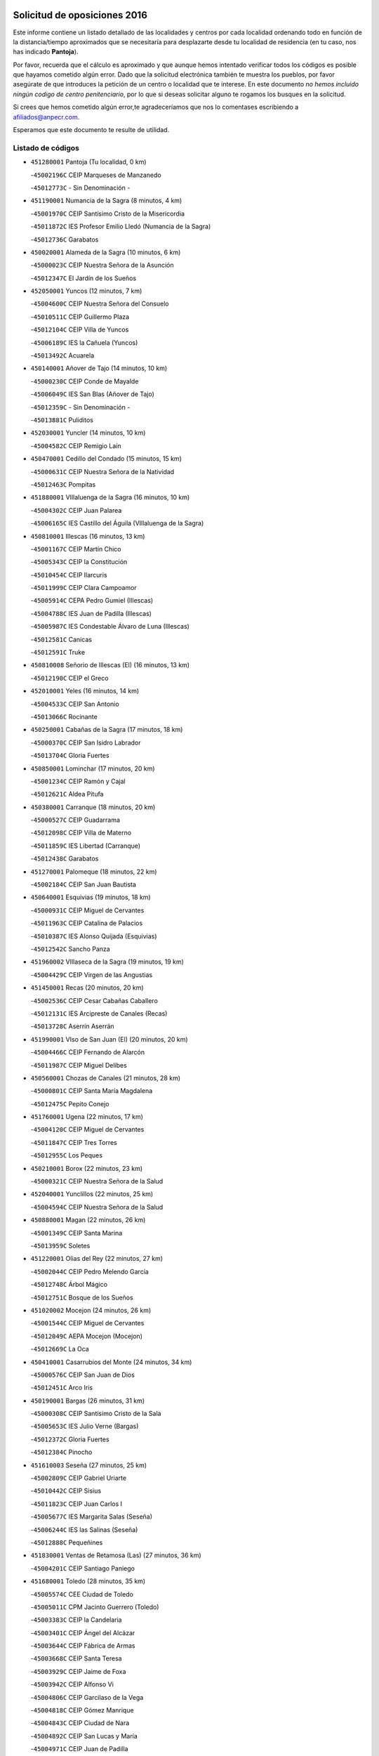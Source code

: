 

.. image:: logo.png
   :align: center

Solicitud de oposiciones 2016
======================================================

  
  
Este informe contiene un listado detallado de las localidades y centros por cada
localidad ordenando todo en función de la distancia/tiempo aproximados que se
necesitaría para desplazarte desde tu localidad de residencia (en tu caso,
nos has indicado **Pantoja**).

Por favor, recuerda que el cálculo es aproximado y que aunque hemos
intentado verificar todos los códigos es posible que hayamos cometido algún
error. Dado que la solicitud electrónica también te muestra los pueblos, por
favor asegúrate de que introduces la petición de un centro o localidad que
te interese. En este documento
*no hemos incluido ningún codigo de centro penitenciario*, por lo que si deseas
solicitar alguno te rogamos los busques en la solicitud.

Si crees que hemos cometido algún error,te agradeceríamos que nos lo comentases
escribiendo a afiliados@anpecr.com.

Esperamos que este documento te resulte de utilidad.



Listado de códigos
-------------------


- ``451280001`` Pantoja  (Tu localidad, 0 km)

  -``45002196C`` CEIP Marqueses de Manzanedo
    

  -``45012773C`` - Sin Denominación -
    

- ``451190001`` Numancia de la Sagra  (8 minutos, 4 km)

  -``45001970C`` CEIP Santísimo Cristo de la Misericordia
    

  -``45011872C`` IES Profesor Emilio Lledó (Numancia de la Sagra)
    

  -``45012736C`` Garabatos
    

- ``450020001`` Alameda de la Sagra  (10 minutos, 6 km)

  -``45000023C`` CEIP Nuestra Señora de la Asunción
    

  -``45012347C`` El Jardín de los Sueños
    

- ``452050001`` Yuncos  (12 minutos, 7 km)

  -``45004600C`` CEIP Nuestra Señora del Consuelo
    

  -``45010511C`` CEIP Guillermo Plaza
    

  -``45012104C`` CEIP Villa de Yuncos
    

  -``45006189C`` IES la Cañuela (Yuncos)
    

  -``45013492C`` Acuarela
    

- ``450140001`` Añover de Tajo  (14 minutos, 10 km)

  -``45000230C`` CEIP Conde de Mayalde
    

  -``45006049C`` IES San Blas (Añover de Tajo)
    

  -``45012359C`` - Sin Denominación -
    

  -``45013881C`` Puliditos
    

- ``452030001`` Yuncler  (14 minutos, 10 km)

  -``45004582C`` CEIP Remigio Laín
    

- ``450470001`` Cedillo del Condado  (15 minutos, 15 km)

  -``45000631C`` CEIP Nuestra Señora de la Natividad
    

  -``45012463C`` Pompitas
    

- ``451880001`` VIllaluenga de la Sagra  (16 minutos, 10 km)

  -``45004302C`` CEIP Juan Palarea
    

  -``45006165C`` IES Castillo del Águila (VIllaluenga de la Sagra)
    

- ``450810001`` Illescas  (16 minutos, 13 km)

  -``45001167C`` CEIP Martín Chico
    

  -``45005343C`` CEIP la Constitución
    

  -``45010454C`` CEIP Ilarcuris
    

  -``45011999C`` CEIP Clara Campoamor
    

  -``45005914C`` CEPA Pedro Gumiel (Illescas)
    

  -``45004788C`` IES Juan de Padilla (Illescas)
    

  -``45005987C`` IES Condestable Álvaro de Luna (Illescas)
    

  -``45012581C`` Canicas
    

  -``45012591C`` Truke
    

- ``450810008`` Señorio de Illescas (El)  (16 minutos, 13 km)

  -``45012190C`` CEIP el Greco
    

- ``452010001`` Yeles  (16 minutos, 14 km)

  -``45004533C`` CEIP San Antonio
    

  -``45013066C`` Rocinante
    

- ``450250001`` Cabañas de la Sagra  (17 minutos, 18 km)

  -``45000370C`` CEIP San Isidro Labrador
    

  -``45013704C`` Gloria Fuertes
    

- ``450850001`` Lominchar  (17 minutos, 20 km)

  -``45001234C`` CEIP Ramón y Cajal
    

  -``45012621C`` Aldea Pitufa
    

- ``450380001`` Carranque  (18 minutos, 20 km)

  -``45000527C`` CEIP Guadarrama
    

  -``45012098C`` CEIP Villa de Materno
    

  -``45011859C`` IES Libertad (Carranque)
    

  -``45012438C`` Garabatos
    

- ``451270001`` Palomeque  (18 minutos, 22 km)

  -``45002184C`` CEIP San Juan Bautista
    

- ``450640001`` Esquivias  (19 minutos, 18 km)

  -``45000931C`` CEIP Miguel de Cervantes
    

  -``45011963C`` CEIP Catalina de Palacios
    

  -``45010387C`` IES Alonso Quijada (Esquivias)
    

  -``45012542C`` Sancho Panza
    

- ``451960002`` VIllaseca de la Sagra  (19 minutos, 19 km)

  -``45004429C`` CEIP Virgen de las Angustias
    

- ``451450001`` Recas  (20 minutos, 20 km)

  -``45002536C`` CEIP Cesar Cabañas Caballero
    

  -``45012131C`` IES Arcipreste de Canales (Recas)
    

  -``45013728C`` Aserrín Aserrán
    

- ``451990001`` VIso de San Juan (El)  (20 minutos, 20 km)

  -``45004466C`` CEIP Fernando de Alarcón
    

  -``45011987C`` CEIP Miguel Delibes
    

- ``450560001`` Chozas de Canales  (21 minutos, 28 km)

  -``45000801C`` CEIP Santa María Magdalena
    

  -``45012475C`` Pepito Conejo
    

- ``451760001`` Ugena  (22 minutos, 17 km)

  -``45004120C`` CEIP Miguel de Cervantes
    

  -``45011847C`` CEIP Tres Torres
    

  -``45012955C`` Los Peques
    

- ``450210001`` Borox  (22 minutos, 23 km)

  -``45000321C`` CEIP Nuestra Señora de la Salud
    

- ``452040001`` Yunclillos  (22 minutos, 25 km)

  -``45004594C`` CEIP Nuestra Señora de la Salud
    

- ``450880001`` Magan  (22 minutos, 26 km)

  -``45001349C`` CEIP Santa Marina
    

  -``45013959C`` Soletes
    

- ``451220001`` Olias del Rey  (22 minutos, 27 km)

  -``45002044C`` CEIP Pedro Melendo García
    

  -``45012748C`` Árbol Mágico
    

  -``45012751C`` Bosque de los Sueños
    

- ``451020002`` Mocejon  (24 minutos, 26 km)

  -``45001544C`` CEIP Miguel de Cervantes
    

  -``45012049C`` AEPA Mocejon (Mocejon)
    

  -``45012669C`` La Oca
    

- ``450410001`` Casarrubios del Monte  (24 minutos, 34 km)

  -``45000576C`` CEIP San Juan de Dios
    

  -``45012451C`` Arco Iris
    

- ``450190001`` Bargas  (26 minutos, 31 km)

  -``45000308C`` CEIP Santísimo Cristo de la Sala
    

  -``45005653C`` IES Julio Verne (Bargas)
    

  -``45012372C`` Gloria Fuertes
    

  -``45012384C`` Pinocho
    

- ``451610003`` Seseña  (27 minutos, 25 km)

  -``45002809C`` CEIP Gabriel Uriarte
    

  -``45010442C`` CEIP Sisius
    

  -``45011823C`` CEIP Juan Carlos I
    

  -``45005677C`` IES Margarita Salas (Seseña)
    

  -``45006244C`` IES las Salinas (Seseña)
    

  -``45012888C`` Pequeñines
    

- ``451830001`` Ventas de Retamosa (Las)  (27 minutos, 36 km)

  -``45004201C`` CEIP Santiago Paniego
    

- ``451680001`` Toledo  (28 minutos, 35 km)

  -``45005574C`` CEE Ciudad de Toledo
    

  -``45005011C`` CPM Jacinto Guerrero (Toledo)
    

  -``45003383C`` CEIP la Candelaria
    

  -``45003401C`` CEIP Ángel del Alcázar
    

  -``45003644C`` CEIP Fábrica de Armas
    

  -``45003668C`` CEIP Santa Teresa
    

  -``45003929C`` CEIP Jaime de Foxa
    

  -``45003942C`` CEIP Alfonso Vi
    

  -``45004806C`` CEIP Garcilaso de la Vega
    

  -``45004818C`` CEIP Gómez Manrique
    

  -``45004843C`` CEIP Ciudad de Nara
    

  -``45004892C`` CEIP San Lucas y María
    

  -``45004971C`` CEIP Juan de Padilla
    

  -``45005203C`` CEIP Escultor Alberto Sánchez
    

  -``45005239C`` CEIP Gregorio Marañón
    

  -``45005318C`` CEIP Ciudad de Aquisgrán
    

  -``45010296C`` CEIP Europa
    

  -``45010302C`` CEIP Valparaíso
    

  -``45003930C`` EA Toledo (Toledo)
    

  -``45005483C`` EOI Raimundo de Toledo (Toledo)
    

  -``45004946C`` CEPA Gustavo Adolfo Bécquer (Toledo)
    

  -``45005641C`` CEPA Polígono (Toledo)
    

  -``45003796C`` IES Universidad Laboral (Toledo)
    

  -``45003863C`` IES el Greco (Toledo)
    

  -``45003875C`` IES Azarquiel (Toledo)
    

  -``45004752C`` IES Alfonso X el Sabio (Toledo)
    

  -``45004909C`` IES Juanelo Turriano (Toledo)
    

  -``45005240C`` IES Sefarad (Toledo)
    

  -``45005562C`` IES Carlos III (Toledo)
    

  -``45006301C`` IES María Pacheco (Toledo)
    

  -``45006311C`` IESO Princesa Galiana (Toledo)
    

  -``45600235C`` Academia de Infanteria de Toledo
    

  -``45013765C`` - Sin Denominación -
    

  -``45500007C`` Academia de Infantería
    

  -``45013790C`` Ana María Matute
    

  -``45012931C`` Ángel de la Guarda
    

  -``45012281C`` Castilla-La Mancha
    

  -``45012293C`` Cristo de la Vega
    

  -``45005847C`` Diego Ortiz
    

  -``45012301C`` El Olivo
    

  -``45013935C`` Gloria Fuertes
    

  -``45012311C`` La Cigarra
    

- ``450320001`` Camarenilla  (28 minutos, 35 km)

  -``45000451C`` CEIP Nuestra Señora del Rosario
    

- ``451710001`` Torre de Esteban Hambran (La)  (28 minutos, 35 km)

  -``45004016C`` CEIP Juan Aguado
    

- ``450510001`` Cobeja  (29 minutos, 6 km)

  -``45000680C`` CEIP San Juan Bautista
    

  -``45012487C`` Los Pitufitos
    

- ``452020001`` Yepes  (29 minutos, 27 km)

  -``45004557C`` CEIP Rafael García Valiño
    

  -``45006177C`` IES Carpetania (Yepes)
    

  -``45013078C`` Fuentearriba
    

- ``450190003`` Perdices (Las)  (29 minutos, 34 km)

  -``45011771C`` CEIP Pintor Tomás Camarero
    

- ``451800001`` Valmojado  (29 minutos, 37 km)

  -``45004168C`` CEIP Santo Domingo de Guzmán
    

  -``45012165C`` AEPA Valmojado (Valmojado)
    

  -``45006141C`` IES Cañada Real (Valmojado)
    

- ``451970001`` VIllasequilla  (30 minutos, 26 km)

  -``45004442C`` CEIP San Isidro Labrador
    

- ``451610004`` Seseña Nuevo  (30 minutos, 30 km)

  -``45002810C`` CEIP Fernando de Rojas
    

  -``45010363C`` CEIP Gloria Fuertes
    

  -``45011951C`` CEIP el Quiñón
    

  -``45010399C`` CEPA Seseña Nuevo (Seseña Nuevo)
    

  -``45012876C`` Burbujas
    

- ``450150001`` Arcicollar  (30 minutos, 37 km)

  -``45000254C`` CEIP San Blas
    

- ``450310001`` Camarena  (30 minutos, 37 km)

  -``45000448C`` CEIP María del Mar
    

  -``45011975C`` CEIP Alonso Rodríguez
    

  -``45012128C`` IES Blas de Prado (Camarena)
    

  -``45012426C`` La Abeja Maya
    

- ``450410002`` Calypo Fado  (30 minutos, 45 km)

  -``45010375C`` CEIP Calypo
    

- ``450500001`` Ciruelos  (31 minutos, 34 km)

  -``45000679C`` CEIP Santísimo Cristo de la Misericordia
    

- ``450230001`` Burguillos de Toledo  (31 minutos, 45 km)

  -``45000357C`` CEIP Victorio Macho
    

  -``45013625C`` La Campana
    

- ``451890001`` VIllamiel de Toledo  (33 minutos, 42 km)

  -``45004326C`` CEIP Nuestra Señora de la Redonda
    

- ``451070001`` Nambroca  (33 minutos, 47 km)

  -``45001726C`` CEIP la Fuente
    

  -``45012694C`` - Sin Denominación -
    

- ``450520001`` Cobisa  (33 minutos, 48 km)

  -``45000692C`` CEIP Cardenal Tavera
    

  -``45011793C`` CEIP Gloria Fuertes
    

  -``45013601C`` Escuela Municipal de Música y Danza de Cobisa
    

  -``45012499C`` Los Cotos
    

- ``451230001`` Ontigola  (34 minutos, 33 km)

  -``45002056C`` CEIP Virgen del Rosario
    

  -``45013819C`` - Sin Denominación -
    

- ``451470001`` Rielves  (34 minutos, 45 km)

  -``45002551C`` CEIP Maximina Felisa Gómez Aguero
    

- ``450990001`` Mentrida  (34 minutos, 49 km)

  -``45001507C`` CEIP Luis Solana
    

  -``45011860C`` IES Antonio Jiménez-Landi (Mentrida)
    

- ``450780001`` Huerta de Valdecarabanos  (35 minutos, 33 km)

  -``45001121C`` CEIP Virgen del Rosario de Pastores
    

  -``45012578C`` Garabatos
    

- ``450770001`` Huecas  (35 minutos, 49 km)

  -``45001118C`` CEIP Gregorio Marañón
    

- ``451570003`` Santa Cruz del Retamar  (35 minutos, 52 km)

  -``45002767C`` CEIP Nuestra Señora de la Paz
    

- ``451910001`` VIllamuelas  (36 minutos, 32 km)

  -``45004341C`` CEIP Santa María Magdalena
    

- ``451210001`` Ocaña  (36 minutos, 39 km)

  -``45002020C`` CEIP San José de Calasanz
    

  -``45012177C`` CEIP Pastor Poeta
    

  -``45005631C`` CEPA Gutierre de Cárdenas (Ocaña)
    

  -``45004685C`` IES Alonso de Ercilla (Ocaña)
    

  -``45004791C`` IES Miguel Hernández (Ocaña)
    

  -``45013731C`` - Sin Denominación -
    

  -``45012232C`` Mesa de Ocaña
    

- ``450180001`` Barcience  (36 minutos, 52 km)

  -``45010405C`` CEIP Santa María la Blanca
    

- ``450660001`` Fuensalida  (37 minutos, 44 km)

  -``45000977C`` CEIP Tomás Romojaro
    

  -``45011801C`` CEIP Condes de Fuensalida
    

  -``45011719C`` AEPA Fuensalida (Fuensalida)
    

  -``45005665C`` IES Aldebarán (Fuensalida)
    

  -``45011914C`` Maestro Vicente Rodríguez
    

  -``45013534C`` Zapatitos
    

- ``450160001`` Arges  (37 minutos, 50 km)

  -``45000278C`` CEIP Tirso de Molina
    

  -``45011781C`` CEIP Miguel de Cervantes
    

  -``45012360C`` Ángel de la Guarda
    

  -``45013595C`` San Isidro Labrador
    

- ``450590001`` Dosbarrios  (38 minutos, 47 km)

  -``45000862C`` CEIP San Isidro Labrador
    

  -``45014034C`` Garabatos
    

- ``451730001`` Torrijos  (38 minutos, 54 km)

  -``45004053C`` CEIP Villa de Torrijos
    

  -``45011835C`` CEIP Lazarillo de Tormes
    

  -``45005276C`` CEPA Teresa Enríquez (Torrijos)
    

  -``45004090C`` IES Alonso de Covarrubias (Torrijos)
    

  -``45005252C`` IES Juan de Padilla (Torrijos)
    

  -``45012323C`` Cristo de la Sangre
    

  -``45012220C`` Maestro Gómez de Agüero
    

  -``45012943C`` Pequeñines
    

- ``451430001`` Quismondo  (38 minutos, 59 km)

  -``45002512C`` CEIP Pedro Zamorano
    

- ``451150001`` Noblejas  (39 minutos, 47 km)

  -``45001908C`` CEIP Santísimo Cristo de las Injurias
    

  -``45012037C`` AEPA Noblejas (Noblejas)
    

  -``45012712C`` Rosa Sensat
    

- ``450830001`` Layos  (39 minutos, 54 km)

  -``45001210C`` CEIP María Magdalena
    

- ``450010001`` Ajofrin  (39 minutos, 55 km)

  -``45000011C`` CEIP Jacinto Guerrero
    

  -``45012335C`` La Casa de los Duendes
    

- ``450700001`` Guadamur  (39 minutos, 55 km)

  -``45001040C`` CEIP Nuestra Señora de la Natividad
    

  -``45012554C`` La Casita de Elia
    

- ``450120001`` Almonacid de Toledo  (39 minutos, 56 km)

  -``45000187C`` CEIP Virgen de la Oliva
    

- ``451180001`` Noves  (39 minutos, 58 km)

  -``45001969C`` CEIP Nuestra Señora de la Monjia
    

  -``45012724C`` Barrio Sésamo
    

- ``450690001`` Gerindote  (40 minutos, 58 km)

  -``45001039C`` CEIP San José
    

- ``451340001`` Portillo de Toledo  (40 minutos, 58 km)

  -``45002251C`` CEIP Conde de Ruiseñada
    

- ``459010001`` Santo Domingo-Caudilla  (40 minutos, 60 km)

  -``45004144C`` CEIP Santa Ana
    

- ``450910001`` Maqueda  (40 minutos, 65 km)

  -``45001416C`` CEIP Don Álvaro de Luna
    

- ``450030001`` Albarreal de Tajo  (41 minutos, 57 km)

  -``45000035C`` CEIP Benjamín Escalonilla
    

- ``451570001`` Calalberche  (42 minutos, 54 km)

  -``45011811C`` CEIP Ribera del Alberche
    

- ``450960002`` Mazarambroz  (42 minutos, 59 km)

  -``45001477C`` CEIP Nuestra Señora del Sagrario
    

- ``451900001`` VIllaminaya  (42 minutos, 62 km)

  -``45004338C`` CEIP Santo Domingo de Silos
    

- ``450940001`` Mascaraque  (42 minutos, 63 km)

  -``45001441C`` CEIP Juan de Padilla
    

- ``451330001`` Polan  (43 minutos, 57 km)

  -``45002241C`` CEIP José María Corcuera
    

  -``45012141C`` AEPA Polan (Polan)
    

  -``45012785C`` Arco Iris
    

- ``450040001`` Alcabon  (43 minutos, 63 km)

  -``45000047C`` CEIP Nuestra Señora de la Aurora
    

- ``450620001`` Escalonilla  (43 minutos, 63 km)

  -``45000904C`` CEIP Sagrados Corazones
    

- ``451950001`` VIllarrubia de Santiago  (44 minutos, 53 km)

  -``45004399C`` CEIP Nuestra Señora del Castellar
    

- ``451630002`` Sonseca  (44 minutos, 60 km)

  -``45002883C`` CEIP San Juan Evangelista
    

  -``45012074C`` CEIP Peñamiel
    

  -``45005926C`` CEPA Cum Laude (Sonseca)
    

  -``45005355C`` IES la Sisla (Sonseca)
    

  -``45012891C`` Arco Iris
    

  -``45010351C`` Escuela Municipal de Música y Danza de Sonseca
    

  -``45012244C`` Virgen de la Salud
    

- ``450240001`` Burujon  (44 minutos, 64 km)

  -``45000369C`` CEIP Juan XXIII
    

  -``45012402C`` - Sin Denominación -
    

- ``450710001`` Guardia (La)  (45 minutos, 49 km)

  -``45001052C`` CEIP Valentín Escobar
    

- ``451240002`` Orgaz  (45 minutos, 67 km)

  -``45002093C`` CEIP Conde de Orgaz
    

  -``45013662C`` Escuela Municipal de Música de Orgaz
    

  -``45012761C`` Nube de Algodón
    

- ``451060001`` Mora  (45 minutos, 68 km)

  -``45001623C`` CEIP José Ramón Villa
    

  -``45001672C`` CEIP Fernando Martín
    

  -``45010466C`` AEPA Mora (Mora)
    

  -``45006220C`` IES Peñas Negras (Mora)
    

  -``45012670C`` - Sin Denominación -
    

  -``45012682C`` - Sin Denominación -
    

- ``451930001`` VIllanueva de Bogas  (46 minutos, 45 km)

  -``45004375C`` CEIP Santa Ana
    

- ``451980001`` VIllatobas  (46 minutos, 57 km)

  -``45004454C`` CEIP Sagrado Corazón de Jesús
    

- ``450900001`` Manzaneque  (46 minutos, 72 km)

  -``45001398C`` CEIP Álvarez de Toledo
    

  -``45012645C`` - Sin Denominación -
    

- ``451580001`` Santa Olalla  (46 minutos, 72 km)

  -``45002779C`` CEIP Nuestra Señora de la Piedad
    

- ``451160001`` Noez  (47 minutos, 65 km)

  -``45001945C`` CEIP Santísimo Cristo de la Salud
    

- ``450360001`` Carmena  (48 minutos, 68 km)

  -``45000503C`` CEIP Cristo de la Cueva
    

- ``450760001`` Hormigos  (48 minutos, 76 km)

  -``45001091C`` CEIP Virgen de la Higuera
    

- ``450400001`` Casar de Escalona (El)  (49 minutos, 81 km)

  -``45000552C`` CEIP Nuestra Señora de Hortum Sancho
    

- ``450580001`` Domingo Perez  (50 minutos, 82 km)

  -``45011756C`` CRA Campos de Castilla
    

- ``451660001`` Tembleque  (51 minutos, 68 km)

  -``45003361C`` CEIP Antonia González
    

  -``45012918C`` Cervantes II
    

- ``450670001`` Galvez  (51 minutos, 71 km)

  -``45000989C`` CEIP San Juan de la Cruz
    

  -``45005975C`` IES Montes de Toledo (Galvez)
    

  -``45013716C`` Garbancito
    

- ``450610001`` Escalona  (51 minutos, 78 km)

  -``45000898C`` CEIP Inmaculada Concepción
    

  -``45006074C`` IES Lazarillo de Tormes (Escalona)
    

- ``451400001`` Pulgar  (52 minutos, 66 km)

  -``45002411C`` CEIP Nuestra Señora de la Blanca
    

  -``45012827C`` Pulgarcito
    

- ``451360001`` Puebla de Montalban (La)  (52 minutos, 68 km)

  -``45002330C`` CEIP Fernando de Rojas
    

  -``45005941C`` AEPA Puebla de Montalban (La) (Puebla de Montalban (La))
    

  -``45004739C`` IES Juan de Lucena (Puebla de Montalban (La))
    

- ``451740001`` Totanes  (52 minutos, 70 km)

  -``45004107C`` CEIP Inmaculada Concepción
    

- ``451560001`` Santa Cruz de la Zarza  (53 minutos, 70 km)

  -``45002721C`` CEIP Eduardo Palomo Rodríguez
    

  -``45006190C`` IESO Velsinia (Santa Cruz de la Zarza)
    

  -``45012864C`` - Sin Denominación -
    

- ``450950001`` Mata (La)  (53 minutos, 81 km)

  -``45001453C`` CEIP Severo Ochoa
    

- ``450370001`` Carpio de Tajo (El)  (54 minutos, 76 km)

  -``45000515C`` CEIP Nuestra Señora de Ronda
    

- ``450550001`` Cuerva  (54 minutos, 76 km)

  -``45000795C`` CEIP Soledad Alonso Dorado
    

- ``450390001`` Carriches  (54 minutos, 81 km)

  -``45000540C`` CEIP Doctor Cesar González Gómez
    

- ``450130001`` Almorox  (54 minutos, 85 km)

  -``45000229C`` CEIP Silvano Cirujano
    

- ``450480001`` Cerralbos (Los)  (54 minutos, 92 km)

  -``45011768C`` CRA Entrerríos
    

- ``450540001`` Corral de Almaguer  (55 minutos, 78 km)

  -``45000783C`` CEIP Nuestra Señora de la Muela
    

  -``45005801C`` IES la Besana (Corral de Almaguer)
    

  -``45012517C`` - Sin Denominación -
    

- ``450450001`` Cazalegas  (55 minutos, 93 km)

  -``45000606C`` CEIP Miguel de Cervantes
    

  -``45013613C`` - Sin Denominación -
    

- ``451490001`` Romeral (El)  (56 minutos, 58 km)

  -``45002627C`` CEIP Silvano Cirujano
    

- ``450840001`` Lillo  (56 minutos, 66 km)

  -``45001222C`` CEIP Marcelino Murillo
    

  -``45012611C`` Tris-Tras
    

- ``452000005`` Yebenes (Los)  (56 minutos, 75 km)

  -``45004478C`` CEIP San José de Calasanz
    

  -``45012050C`` AEPA Yebenes (Los) (Yebenes (Los))
    

  -``45005689C`` IES Guadalerzas (Yebenes (Los))
    

- ``450980001`` Menasalbas  (57 minutos, 78 km)

  -``45001490C`` CEIP Nuestra Señora de Fátima
    

  -``45013753C`` Menapeques
    

- ``450890002`` Malpica de Tajo  (58 minutos, 93 km)

  -``45001374C`` CEIP Fulgencio Sánchez Cabezudo
    

- ``451820001`` Ventas Con Peña Aguilera (Las)  (59 minutos, 81 km)

  -``45004181C`` CEIP Nuestra Señora del Águila
    

- ``451750001`` Turleque  (59 minutos, 88 km)

  -``45004119C`` CEIP Fernán González
    

- ``451170001`` Nombela  (1h, 87 km)

  -``45001957C`` CEIP Cristo de la Nava
    

- ``450530001`` Consuegra  (1h, 96 km)

  -``45000710C`` CEIP Santísimo Cristo de la Vera Cruz
    

  -``45000722C`` CEIP Miguel de Cervantes
    

  -``45004880C`` CEPA Castillo de Consuegra (Consuegra)
    

  -``45000734C`` IES Consaburum (Consuegra)
    

  -``45014083C`` - Sin Denominación -
    

- ``451510001`` San Martin de Montalban  (1h 1min, 84 km)

  -``45002652C`` CEIP Santísimo Cristo de la Luz
    

- ``450920001`` Marjaliza  (1h 2min, 86 km)

  -``45006037C`` CEIP San Juan
    

- ``190460001`` Azuqueca de Henares  (1h 2min, 92 km)

  -``19000333C`` CEIP la Paz
    

  -``19000357C`` CEIP Virgen de la Soledad
    

  -``19003863C`` CEIP Maestra Plácida Herranz
    

  -``19004004C`` CEIP Siglo XXI
    

  -``19008095C`` CEIP la Paloma
    

  -``19008745C`` CEIP la Espiga
    

  -``19002950C`` CEPA Clara Campoamor (Azuqueca de Henares)
    

  -``19002615C`` IES Arcipreste de Hita (Azuqueca de Henares)
    

  -``19002640C`` IES San Isidro (Azuqueca de Henares)
    

  -``19003978C`` IES Profesor Domínguez Ortiz (Azuqueca de Henares)
    

  -``19009491C`` Elvira Lindo
    

  -``19008800C`` La Campiña
    

  -``19009567C`` La Curva
    

  -``19008885C`` La Noguera
    

  -``19008873C`` 8 de Marzo
    

- ``450460001`` Cebolla  (1h 2min, 99 km)

  -``45000621C`` CEIP Nuestra Señora de la Antigua
    

  -``45006062C`` IES Arenales del Tajo (Cebolla)
    

- ``162030001`` Tarancon  (1h 3min, 85 km)

  -``16002321C`` CEIP Duque de Riánsares
    

  -``16004443C`` CEIP Gloria Fuertes
    

  -``16003657C`` CEPA Altomira (Tarancon)
    

  -``16004534C`` IES la Hontanilla (Tarancon)
    

  -``16009453C`` Nuestra Señora de Riansares
    

  -``16009660C`` San Isidro
    

  -``16009672C`` Santa Quiteria
    

- ``450270001`` Cabezamesada  (1h 3min, 88 km)

  -``45000394C`` CEIP Alonso de Cárdenas
    

- ``190240001`` Alovera  (1h 3min, 98 km)

  -``19000205C`` CEIP Virgen de la Paz
    

  -``19008034C`` CEIP Parque Vallejo
    

  -``19008186C`` CEIP Campiña Verde
    

  -``19008711C`` AEPA Alovera (Alovera)
    

  -``19008113C`` IES Carmen Burgos de Seguí (Alovera)
    

  -``19008851C`` Corazones Pequeños
    

  -``19008174C`` Escuela Municipal de Música y Danza de Alovera
    

  -``19008861C`` San Miguel Arcangel
    

- ``450870001`` Madridejos  (1h 4min, 103 km)

  -``45012062C`` CEE Mingoliva
    

  -``45001313C`` CEIP Garcilaso de la Vega
    

  -``45005185C`` CEIP Santa Ana
    

  -``45010478C`` AEPA Madridejos (Madridejos)
    

  -``45001337C`` IES Valdehierro (Madridejos)
    

  -``45012633C`` - Sin Denominación -
    

  -``45011720C`` Escuela Municipal de Música y Danza de Madridejos
    

  -``45013522C`` Juan Vicente Camacho
    

- ``451850001`` VIllacañas  (1h 5min, 86 km)

  -``45004259C`` CEIP Santa Bárbara
    

  -``45010338C`` AEPA VIllacañas (VIllacañas)
    

  -``45004272C`` IES Garcilaso de la Vega (VIllacañas)
    

  -``45005321C`` IES Enrique de Arfe (VIllacañas)
    

- ``451090001`` Navahermosa  (1h 5min, 90 km)

  -``45001763C`` CEIP San Miguel Arcángel
    

  -``45010341C`` CEPA la Raña (Navahermosa)
    

  -``45006207C`` IESO Manuel de Guzmán (Navahermosa)
    

  -``45012700C`` - Sin Denominación -
    

- ``160860001`` Fuente de Pedro Naharro  (1h 5min, 93 km)

  -``16004182C`` CRA Retama
    

  -``16009891C`` Rosa León
    

- ``450680001`` Garciotun  (1h 5min, 101 km)

  -``45001027C`` CEIP Santa María Magdalena
    

- ``191050002`` Chiloeches  (1h 6min, 101 km)

  -``19000710C`` CEIP José Inglés
    

  -``19008782C`` IES Peñalba (Chiloeches)
    

  -``19009580C`` San Marcos
    

- ``190580001`` Cabanillas del Campo  (1h 6min, 102 km)

  -``19000461C`` CEIP San Blas
    

  -``19008046C`` CEIP los Olivos
    

  -``19008216C`` CEIP la Senda
    

  -``19003981C`` IES Ana María Matute (Cabanillas del Campo)
    

  -``19008150C`` Escuela Municipal de Música y Danza de Cabanillas del Campo
    

  -``19008903C`` Los Llanos
    

  -``19009506C`` Mirador
    

  -``19008915C`` Tres Torres
    

- ``450340001`` Camuñas  (1h 6min, 111 km)

  -``45000485C`` CEIP Cardenal Cisneros
    

- ``451540001`` San Roman de los Montes  (1h 6min, 112 km)

  -``45010417C`` CEIP Nuestra Señora del Buen Camino
    

- ``193190001`` VIllanueva de la Torre  (1h 7min, 98 km)

  -``19004016C`` CEIP Paco Rabal
    

  -``19008071C`` CEIP Gloria Fuertes
    

  -``19008137C`` IES Newton-Salas (VIllanueva de la Torre)
    

- ``192300001`` Quer  (1h 7min, 100 km)

  -``19008691C`` CEIP Villa de Quer
    

  -``19009026C`` Las Setitas
    

- ``451770001`` Urda  (1h 7min, 106 km)

  -``45004132C`` CEIP Santo Cristo
    

  -``45012979C`` Blasa Ruíz
    

- ``192800002`` Torrejon del Rey  (1h 8min, 95 km)

  -``19002241C`` CEIP Virgen de las Candelas
    

  -``19009385C`` Escuela de Musica y Danza de Torrejon del Rey
    

- ``191300001`` Guadalajara  (1h 8min, 105 km)

  -``19002603C`` CEE Virgen del Amparo
    

  -``19003140C`` CPM Sebastián Durón (Guadalajara)
    

  -``19000989C`` CEIP Alcarria
    

  -``19000990C`` CEIP Cardenal Mendoza
    

  -``19001015C`` CEIP San Pedro Apóstol
    

  -``19001027C`` CEIP Isidro Almazán
    

  -``19001039C`` CEIP Pedro Sanz Vázquez
    

  -``19001052C`` CEIP Rufino Blanco
    

  -``19002639C`` CEIP Alvar Fáñez de Minaya
    

  -``19002706C`` CEIP Balconcillo
    

  -``19002718C`` CEIP el Doncel
    

  -``19002767C`` CEIP Badiel
    

  -``19002822C`` CEIP Ocejón
    

  -``19003097C`` CEIP Río Tajo
    

  -``19003164C`` CEIP Río Henares
    

  -``19008058C`` CEIP las Lomas
    

  -``19008794C`` CEIP Parque de la Muñeca
    

  -``19008101C`` EA Guadalajara (Guadalajara)
    

  -``19003191C`` EOI Guadalajara (Guadalajara)
    

  -``19002858C`` CEPA Río Sorbe (Guadalajara)
    

  -``19001076C`` IES Brianda de Mendoza (Guadalajara)
    

  -``19001091C`` IES Luis de Lucena (Guadalajara)
    

  -``19002597C`` IES Antonio Buero Vallejo (Guadalajara)
    

  -``19002743C`` IES Castilla (Guadalajara)
    

  -``19003139C`` IES Liceo Caracense (Guadalajara)
    

  -``19003450C`` IES José Luis Sampedro (Guadalajara)
    

  -``19003930C`` IES Aguas VIvas (Guadalajara)
    

  -``19008939C`` Alfanhuí
    

  -``19008812C`` Castilla-La Mancha
    

  -``19008952C`` Los Manantiales
    

- ``192200006`` Arboleda (La)  (1h 8min, 105 km)

  -``19008681C`` CEIP la Arboleda de Pioz
    

- ``190710007`` Arenales (Los)  (1h 8min, 105 km)

  -``19009427C`` CEIP María Montessori
    

- ``451860001`` VIlla de Don Fadrique (La)  (1h 9min, 80 km)

  -``45004284C`` CEIP Ramón y Cajal
    

  -``45010508C`` IESO Leonor de Guzmán (VIlla de Don Fadrique (La))
    

- ``190710003`` Coto (El)  (1h 9min, 103 km)

  -``19008162C`` CEIP el Coto
    

- ``451370001`` Pueblanueva (La)  (1h 9min, 112 km)

  -``45002366C`` CEIP San Isidro
    

- ``450970001`` Mejorada  (1h 9min, 116 km)

  -``45010429C`` CRA Ribera del Guadyerbas
    

- ``451530001`` San Pablo de los Montes  (1h 10min, 91 km)

  -``45002676C`` CEIP Nuestra Señora de Gracia
    

  -``45012852C`` San Pablo de los Montes
    

- ``192250001`` Pozo de Guadalajara  (1h 10min, 99 km)

  -``19001817C`` CEIP Santa Brígida
    

  -``19009014C`` El Parque
    

- ``191260001`` Galapagos  (1h 10min, 101 km)

  -``19003000C`` CEIP Clara Sánchez
    

- ``160270001`` Barajas de Melo  (1h 10min, 103 km)

  -``16004248C`` CRA Fermín Caballero
    

  -``16009477C`` Virgen de la Vega
    

- ``161860001`` Saelices  (1h 10min, 105 km)

  -``16009386C`` CRA Segóbriga
    

- ``451440001`` Real de San VIcente (El)  (1h 10min, 105 km)

  -``45014022C`` CRA Real de San Vicente
    

- ``451650006`` Talavera de la Reina  (1h 10min, 107 km)

  -``45005811C`` CEE Bios
    

  -``45002950C`` CEIP Federico García Lorca
    

  -``45002986C`` CEIP Santa María
    

  -``45003139C`` CEIP Nuestra Señora del Prado
    

  -``45003140C`` CEIP Fray Hernando de Talavera
    

  -``45003152C`` CEIP San Ildefonso
    

  -``45003164C`` CEIP San Juan de Dios
    

  -``45004624C`` CEIP Hernán Cortés
    

  -``45004831C`` CEIP José Bárcena
    

  -``45004855C`` CEIP Antonio Machado
    

  -``45005197C`` CEIP Pablo Iglesias
    

  -``45013583C`` CEIP Bartolomé Nicolau
    

  -``45005057C`` EA Talavera (Talavera de la Reina)
    

  -``45005537C`` EOI Talavera de la Reina (Talavera de la Reina)
    

  -``45004958C`` CEPA Río Tajo (Talavera de la Reina)
    

  -``45003255C`` IES Padre Juan de Mariana (Talavera de la Reina)
    

  -``45003267C`` IES Juan Antonio Castro (Talavera de la Reina)
    

  -``45003279C`` IES San Isidro (Talavera de la Reina)
    

  -``45004740C`` IES Gabriel Alonso de Herrera (Talavera de la Reina)
    

  -``45005461C`` IES Puerta de Cuartos (Talavera de la Reina)
    

  -``45005471C`` IES Ribera del Tajo (Talavera de la Reina)
    

  -``45014101C`` Conservatorio Profesional de Música de Talavera de la Reina
    

  -``45012256C`` El Alfar
    

  -``45000618C`` Eusebio Rubalcaba
    

  -``45012268C`` Julián Besteiro
    

  -``45012271C`` Santo Ángel de la Guarda
    

- ``130700001`` Puerto Lapice  (1h 10min, 117 km)

  -``13002435C`` CEIP Juan Alcaide
    

- ``451650005`` Gamonal  (1h 10min, 122 km)

  -``45002962C`` CEIP Don Cristóbal López
    

  -``45013649C`` Gamonital
    

- ``161060001`` Horcajo de Santiago  (1h 11min, 98 km)

  -``16001314C`` CEIP José Montalvo
    

  -``16004352C`` AEPA Horcajo de Santiago (Horcajo de Santiago)
    

  -``16004492C`` IES Orden de Santiago (Horcajo de Santiago)
    

  -``16009544C`` Hervás y Panduro
    

- ``190710001`` Casar (El)  (1h 11min, 104 km)

  -``19000552C`` CEIP Maestros del Casar
    

  -``19003681C`` AEPA Casar (El) (Casar (El))
    

  -``19003929C`` IES Campiña Alta (Casar (El))
    

  -``19008204C`` IES Juan García Valdemora (Casar (El))
    

- ``451420001`` Quintanar de la Orden  (1h 11min, 104 km)

  -``45002457C`` CEIP Cristóbal Colón
    

  -``45012001C`` CEIP Antonio Machado
    

  -``45005288C`` CEPA Luis VIves (Quintanar de la Orden)
    

  -``45002470C`` IES Infante Don Fadrique (Quintanar de la Orden)
    

  -``45004867C`` IES Alonso Quijano (Quintanar de la Orden)
    

  -``45012840C`` Pim Pon
    

- ``191710001`` Marchamalo  (1h 11min, 108 km)

  -``19001441C`` CEIP Cristo de la Esperanza
    

  -``19008061C`` CEIP Maestra Teodora
    

  -``19008721C`` AEPA Marchamalo (Marchamalo)
    

  -``19003553C`` IES Alejo Vera (Marchamalo)
    

  -``19008988C`` - Sin Denominación -
    

- ``191300002`` Iriepal  (1h 11min, 110 km)

  -``19003589C`` CRA Francisco Ibáñez
    

- ``451520001`` San Martin de Pusa  (1h 11min, 111 km)

  -``45013871C`` CRA Río Pusa
    

- ``450280001`` Alberche del Caudillo  (1h 11min, 125 km)

  -``45000400C`` CEIP San Isidro
    

- ``451920001`` VIllanueva de Alcardete  (1h 12min, 98 km)

  -``45004363C`` CEIP Nuestra Señora de la Piedad
    

- ``450280002`` Calera y Chozas  (1h 12min, 129 km)

  -``45000412C`` CEIP Santísimo Cristo de Chozas
    

  -``45012414C`` Maestro Don Antonio Fernández
    

- ``192800001`` Parque de las Castillas  (1h 13min, 95 km)

  -``19008198C`` CEIP las Castillas
    

- ``192200001`` Pioz  (1h 13min, 103 km)

  -``19008149C`` CEIP Castillo de Pioz
    

- ``451010001`` Miguel Esteban  (1h 13min, 111 km)

  -``45001532C`` CEIP Cervantes
    

  -``45006098C`` IESO Juan Patiño Torres (Miguel Esteban)
    

  -``45012657C`` La Abejita
    

- ``191170001`` Fontanar  (1h 13min, 115 km)

  -``19000795C`` CEIP Virgen de la Soledad
    

  -``19008940C`` - Sin Denominación -
    

- ``451650007`` Talavera la Nueva  (1h 13min, 122 km)

  -``45003358C`` CEIP San Isidro
    

  -``45012906C`` Dulcinea
    

- ``451810001`` Velada  (1h 13min, 124 km)

  -``45004171C`` CEIP Andrés Arango
    

- ``451350001`` Puebla de Almoradiel (La)  (1h 14min, 108 km)

  -``45002287C`` CEIP Ramón y Cajal
    

  -``45012153C`` AEPA Puebla de Almoradiel (La) (Puebla de Almoradiel (La))
    

  -``45006116C`` IES Aldonza Lorenzo (Puebla de Almoradiel (La))
    

- ``191430001`` Horche  (1h 14min, 115 km)

  -``19001246C`` CEIP San Roque
    

  -``19008757C`` CEIP Nº 2
    

  -``19008976C`` - Sin Denominación -
    

  -``19009440C`` Escuela Municipal de Música de Horche
    

- ``192860001`` Tortola de Henares  (1h 14min, 119 km)

  -``19002275C`` CEIP Sagrado Corazón de Jesús
    

- ``130470001`` Herencia  (1h 14min, 124 km)

  -``13001698C`` CEIP Carrasco Alcalde
    

  -``13005023C`` AEPA Herencia (Herencia)
    

  -``13004729C`` IES Hermógenes Rodríguez (Herencia)
    

  -``13011369C`` - Sin Denominación -
    

  -``13010882C`` Escuela Municipal de Música y Danza de Herencia
    

- ``451870001`` VIllafranca de los Caballeros  (1h 15min, 107 km)

  -``45004296C`` CEIP Miguel de Cervantes
    

  -``45006153C`` IESO la Falcata (VIllafranca de los Caballeros)
    

- ``169010001`` Carrascosa del Campo  (1h 15min, 112 km)

  -``16004376C`` AEPA Carrascosa del Campo (Carrascosa del Campo)
    

- ``451670001`` Toboso (El)  (1h 15min, 113 km)

  -``45003371C`` CEIP Miguel de Cervantes
    

- ``130500001`` Labores (Las)  (1h 15min, 126 km)

  -``13001753C`` CEIP San José de Calasanz
    

- ``451120001`` Navalmorales (Los)  (1h 16min, 116 km)

  -``45001805C`` CEIP San Francisco
    

  -``45005495C`` IES los Navalmorales (Navalmorales (Los))
    

- ``193310001`` Yunquera de Henares  (1h 16min, 117 km)

  -``19002500C`` CEIP Virgen de la Granja
    

  -``19008769C`` CEIP Nº 2
    

  -``19003875C`` IES Clara Campoamor (Yunquera de Henares)
    

  -``19009531C`` - Sin Denominación -
    

  -``19009105C`` - Sin Denominación -
    

- ``161330001`` Mota del Cuervo  (1h 16min, 123 km)

  -``16001624C`` CEIP Virgen de Manjavacas
    

  -``16009945C`` CEIP Santa Rita
    

  -``16004327C`` AEPA Mota del Cuervo (Mota del Cuervo)
    

  -``16004431C`` IES Julián Zarco (Mota del Cuervo)
    

  -``16009581C`` Balú
    

  -``16010017C`` Conservatorio Profesional de Música Mota del Cuervo
    

  -``16009593C`` El Santo
    

  -``16009295C`` Escuela Municipal de Música y Danza de Mota del Cuervo
    

- ``130440003`` Fuente el Fresno  (1h 17min, 117 km)

  -``13001650C`` CEIP Miguel Delibes
    

  -``13012180C`` Mundo Infantil
    

- ``192740002`` Torija  (1h 17min, 122 km)

  -``19002214C`` CEIP Virgen del Amparo
    

  -``19009041C`` La Abejita
    

- ``191920001`` Mondejar  (1h 18min, 104 km)

  -``19001593C`` CEIP José Maldonado y Ayuso
    

  -``19003701C`` CEPA Alcarria Baja (Mondejar)
    

  -``19003838C`` IES Alcarria Baja (Mondejar)
    

  -``19008991C`` - Sin Denominación -
    

- ``191610001`` Lupiana  (1h 18min, 116 km)

  -``19001386C`` CEIP Miguel de la Cuesta
    

- ``450720001`` Herencias (Las)  (1h 18min, 119 km)

  -``45001064C`` CEIP Vera Cruz
    

- ``130970001`` VIllarta de San Juan  (1h 18min, 129 km)

  -``13003555C`` CEIP Nuestra Señora de la Paz
    

- ``162490001`` VIllamayor de Santiago  (1h 19min, 109 km)

  -``16002781C`` CEIP Gúzquez
    

  -``16004364C`` AEPA VIllamayor de Santiago (VIllamayor de Santiago)
    

  -``16004510C`` IESO Ítaca (VIllamayor de Santiago)
    

- ``451140001`` Navamorcuende  (1h 19min, 126 km)

  -``45006268C`` CRA Sierra de San Vicente
    

- ``130180001`` Arenas de San Juan  (1h 19min, 132 km)

  -``13000694C`` CEIP San Bernabé
    

- ``130050002`` Alcazar de San Juan  (1h 19min, 136 km)

  -``13000104C`` CEIP el Santo
    

  -``13000116C`` CEIP Juan de Austria
    

  -``13000128C`` CEIP Jesús Ruiz de la Fuente
    

  -``13000131C`` CEIP Santa Clara
    

  -``13003828C`` CEIP Alces
    

  -``13004092C`` CEIP Pablo Ruiz Picasso
    

  -``13004870C`` CEIP Gloria Fuertes
    

  -``13010900C`` CEIP Jardín de Arena
    

  -``13004705C`` EOI la Equidad (Alcazar de San Juan)
    

  -``13004055C`` CEPA Enrique Tierno Galván (Alcazar de San Juan)
    

  -``13000219C`` IES Miguel de Cervantes Saavedra (Alcazar de San Juan)
    

  -``13000220C`` IES Juan Bosco (Alcazar de San Juan)
    

  -``13004687C`` IES María Zambrano (Alcazar de San Juan)
    

  -``13012121C`` - Sin Denominación -
    

  -``13011242C`` El Tobogán
    

  -``13011060C`` El Torreón
    

  -``13010870C`` Escuela Municipal de Música y Danza de Alcázar de San Juan
    

- ``451250002`` Oropesa  (1h 19min, 143 km)

  -``45002123C`` CEIP Martín Gallinar
    

  -``45004727C`` IES Alonso de Orozco (Oropesa)
    

  -``45013960C`` María Arnús
    

- ``451410001`` Quero  (1h 20min, 93 km)

  -``45002421C`` CEIP Santiago Cabañas
    

  -``45012839C`` - Sin Denominación -
    

- ``192900001`` Trijueque  (1h 20min, 127 km)

  -``19002305C`` CEIP San Bernabé
    

  -``19003759C`` AEPA Trijueque (Trijueque)
    

- ``450820001`` Lagartera  (1h 21min, 144 km)

  -``45001192C`` CEIP Jacinto Guerrero
    

  -``45012608C`` El Castillejo
    

- ``161120005`` Huete  (1h 22min, 124 km)

  -``16004571C`` CRA Campos de la Alcarria
    

  -``16008679C`` AEPA Huete (Huete)
    

  -``16004509C`` IESO Ciudad de Luna (Huete)
    

  -``16009556C`` - Sin Denominación -
    

- ``450720002`` Membrillo (El)  (1h 22min, 124 km)

  -``45005124C`` CEIP Ortega Pérez
    

- ``139040001`` Llanos del Caudillo  (1h 22min, 146 km)

  -``13003749C`` CEIP el Oasis
    

- ``451130002`` Navalucillos (Los)  (1h 23min, 124 km)

  -``45001854C`` CEIP Nuestra Señora de las Saleras
    

- ``191510002`` Humanes  (1h 23min, 127 km)

  -``19001261C`` CEIP Nuestra Señora de Peñahora
    

  -``19003760C`` AEPA Humanes (Humanes)
    

- ``192660001`` Tendilla  (1h 23min, 128 km)

  -``19003577C`` CRA Valles del Tajuña
    

- ``450300001`` Calzada de Oropesa (La)  (1h 23min, 151 km)

  -``45012189C`` CRA Campo Arañuelo
    

- ``450060001`` Alcaudete de la Jara  (1h 24min, 128 km)

  -``45000096C`` CEIP Rufino Mansi
    

- ``451300001`` Parrillas  (1h 24min, 140 km)

  -``45002202C`` CEIP Nuestra Señora de la Luz
    

- ``130520003`` Malagon  (1h 25min, 128 km)

  -``13001790C`` CEIP Cañada Real
    

  -``13001819C`` CEIP Santa Teresa
    

  -``13005035C`` AEPA Malagon (Malagon)
    

  -``13004730C`` IES Estados del Duque (Malagon)
    

  -``13011141C`` Santa Teresa de Jesús
    

- ``161480001`` Palomares del Campo  (1h 25min, 128 km)

  -``16004121C`` CRA San José de Calasanz
    

- ``162690002`` VIllares del Saz  (1h 25min, 134 km)

  -``16004649C`` CRA el Quijote
    

  -``16004042C`` IES los Sauces (VIllares del Saz)
    

- ``161000001`` Hinojosos (Los)  (1h 25min, 135 km)

  -``16009362C`` CRA Airén
    

- ``130280002`` Campo de Criptana  (1h 25min, 144 km)

  -``13004717C`` CPM Alcázar de San Juan-Campo de Criptana (Campo de
    

  -``13000943C`` CEIP Virgen de la Paz
    

  -``13000955C`` CEIP Virgen de Criptana
    

  -``13000967C`` CEIP Sagrado Corazón
    

  -``13003968C`` CEIP Domingo Miras
    

  -``13005011C`` AEPA Campo de Criptana (Campo de Criptana)
    

  -``13001005C`` IES Isabel Perillán y Quirós (Campo de Criptana)
    

  -``13011023C`` Escuela Municipal de Musica y Danza de Campo de Criptana
    

  -``13011096C`` Los Gigantes
    

  -``13011333C`` Los Quijotes
    

- ``450070001`` Alcolea de Tajo  (1h 25min, 146 km)

  -``45012086C`` CRA Río Tajo
    

- ``130720003`` Retuerta del Bullaque  (1h 26min, 115 km)

  -``13010791C`` CRA Montes de Toledo
    

- ``130610001`` Pedro Muñoz  (1h 26min, 126 km)

  -``13002162C`` CEIP María Luisa Cañas
    

  -``13002174C`` CEIP Nuestra Señora de los Ángeles
    

  -``13004331C`` CEIP Maestro Juan de Ávila
    

  -``13011011C`` CEIP Hospitalillo
    

  -``13010808C`` AEPA Pedro Muñoz (Pedro Muñoz)
    

  -``13004781C`` IES Isabel Martínez Buendía (Pedro Muñoz)
    

  -``13011461C`` - Sin Denominación -
    

- ``161530001`` Pedernoso (El)  (1h 26min, 141 km)

  -``16001821C`` CEIP Juan Gualberto Avilés
    

- ``451100001`` Navalcan  (1h 26min, 142 km)

  -``45001787C`` CEIP Blas Tello
    

- ``130050003`` Cinco Casas  (1h 26min, 147 km)

  -``13012052C`` CRA Alciares
    

- ``130960001`` VIllarrubia de los Ojos  (1h 27min, 136 km)

  -``13003521C`` CEIP Rufino Blanco
    

  -``13003658C`` CEIP Virgen de la Sierra
    

  -``13005060C`` AEPA VIllarrubia de los Ojos (VIllarrubia de los Ojos)
    

  -``13004900C`` IES Guadiana (VIllarrubia de los Ojos)
    

- ``190530003`` Brihuega  (1h 27min, 137 km)

  -``19000394C`` CEIP Nuestra Señora de la Peña
    

  -``19003462C`` IESO Briocense (Brihuega)
    

  -``19008897C`` - Sin Denominación -
    

- ``160330001`` Belmonte  (1h 28min, 143 km)

  -``16000280C`` CEIP Fray Luis de León
    

  -``16004406C`` IES San Juan del Castillo (Belmonte)
    

  -``16009830C`` La Lengua de las Mariposas
    

- ``192930002`` Uceda  (1h 29min, 120 km)

  -``19002329C`` CEIP García Lorca
    

  -``19009063C`` El Jardinillo
    

- ``450200001`` Belvis de la Jara  (1h 29min, 136 km)

  -``45000311C`` CEIP Fernando Jiménez de Gregorio
    

  -``45006050C`` IESO la Jara (Belvis de la Jara)
    

  -``45013546C`` - Sin Denominación -
    

- ``161540001`` Pedroñeras (Las)  (1h 29min, 144 km)

  -``16001831C`` CEIP Adolfo Martínez Chicano
    

  -``16004297C`` AEPA Pedroñeras (Las) (Pedroñeras (Las))
    

  -``16004066C`` IES Fray Luis de León (Pedroñeras (Las))
    

- ``190210001`` Almoguera  (1h 30min, 115 km)

  -``19003565C`` CRA Pimafad
    

  -``19008836C`` - Sin Denominación -
    

- ``161240001`` Mesas (Las)  (1h 30min, 141 km)

  -``16001533C`` CEIP Hermanos Amorós Fernández
    

  -``16004303C`` AEPA Mesas (Las) (Mesas (Las))
    

  -``16009970C`` IESO Mesas (Las) (Mesas (Las))
    

- ``451380001`` Puente del Arzobispo (El)  (1h 30min, 150 km)

  -``45013984C`` CRA Villas del Tajo
    

- ``130530003`` Manzanares  (1h 31min, 158 km)

  -``13001923C`` CEIP Divina Pastora
    

  -``13001935C`` CEIP Altagracia
    

  -``13003853C`` CEIP la Candelaria
    

  -``13004390C`` CEIP Enrique Tierno Galván
    

  -``13004079C`` CEPA San Blas (Manzanares)
    

  -``13001984C`` IES Pedro Álvarez Sotomayor (Manzanares)
    

  -``13003798C`` IES Azuer (Manzanares)
    

  -``13011400C`` - Sin Denominación -
    

  -``13009594C`` Guillermo Calero
    

  -``13011151C`` La Ínsula
    

- ``190060001`` Albalate de Zorita  (1h 32min, 128 km)

  -``19003991C`` CRA la Colmena
    

  -``19003723C`` AEPA Albalate de Zorita (Albalate de Zorita)
    

  -``19008824C`` Garabatos
    

- ``130650005`` Torno (El)  (1h 34min, 128 km)

  -``13002356C`` CEIP Nuestra Señora de Guadalupe
    

- ``190920003`` Cogolludo  (1h 34min, 144 km)

  -``19003531C`` CRA la Encina
    

- ``162430002`` VIllaescusa de Haro  (1h 34min, 148 km)

  -``16004145C`` CRA Alonso Quijano
    

- ``192120001`` Pastrana  (1h 35min, 124 km)

  -``19003541C`` CRA Pastrana
    

  -``19003693C`` AEPA Pastrana (Pastrana)
    

  -``19003437C`` IES Leandro Fernández Moratín (Pastrana)
    

  -``19003826C`` Escuela Municipal de Música
    

  -``19009002C`` Villa de Pastrana
    

- ``130820002`` Tomelloso  (1h 35min, 164 km)

  -``13004080C`` CEE Ponce de León
    

  -``13003038C`` CEIP Miguel de Cervantes
    

  -``13003041C`` CEIP José María del Moral
    

  -``13003051C`` CEIP Carmelo Cortés
    

  -``13003075C`` CEIP Doña Crisanta
    

  -``13003087C`` CEIP José Antonio
    

  -``13003762C`` CEIP San José de Calasanz
    

  -``13003981C`` CEIP Embajadores
    

  -``13003993C`` CEIP San Isidro
    

  -``13004109C`` CEIP San Antonio
    

  -``13004328C`` CEIP Almirante Topete
    

  -``13004948C`` CEIP Virgen de las Viñas
    

  -``13009478C`` CEIP Felix Grande
    

  -``13004122C`` EA Antonio López (Tomelloso)
    

  -``13004742C`` EOI Mar de VIñas (Tomelloso)
    

  -``13004559C`` CEPA Simienza (Tomelloso)
    

  -``13003129C`` IES Eladio Cabañero (Tomelloso)
    

  -``13003130C`` IES Francisco García Pavón (Tomelloso)
    

  -``13004821C`` IES Airén (Tomelloso)
    

  -``13005345C`` IES Alto Guadiana (Tomelloso)
    

  -``13004419C`` Conservatorio Municipal de Música
    

  -``13011199C`` Dulcinea
    

  -``13012027C`` Lorencete
    

  -``13011515C`` Mediodía
    

- ``161910001`` San Lorenzo de la Parrilla  (1h 36min, 148 km)

  -``16004455C`` CRA Gloria Fuertes
    

- ``161710001`` Provencio (El)  (1h 36min, 156 km)

  -``16001995C`` CEIP Infanta Cristina
    

  -``16009416C`` AEPA Provencio (El) (Provencio (El))
    

  -``16009283C`` IESO Tomás de la Fuente Jurado (Provencio (El))
    

- ``130190001`` Argamasilla de Alba  (1h 36min, 161 km)

  -``13000700C`` CEIP Divino Maestro
    

  -``13000712C`` CEIP Nuestra Señora de Peñarroya
    

  -``13003831C`` CEIP Azorín
    

  -``13005151C`` AEPA Argamasilla de Alba (Argamasilla de Alba)
    

  -``13005278C`` IES VIcente Cano (Argamasilla de Alba)
    

  -``13011308C`` Alba
    

- ``130540001`` Membrilla  (1h 36min, 161 km)

  -``13001996C`` CEIP Virgen del Espino
    

  -``13002009C`` CEIP San José de Calasanz
    

  -``13005102C`` AEPA Membrilla (Membrilla)
    

  -``13005291C`` IES Marmaria (Membrilla)
    

  -``13011412C`` Lope de Vega
    

- ``130870002`` Consolacion  (1h 36min, 169 km)

  -``13003348C`` CEIP Virgen de Consolación
    

- ``130390001`` Daimiel  (1h 38min, 154 km)

  -``13001479C`` CEIP San Isidro
    

  -``13001480C`` CEIP Infante Don Felipe
    

  -``13001492C`` CEIP la Espinosa
    

  -``13004572C`` CEIP Calatrava
    

  -``13004663C`` CEIP Albuera
    

  -``13004641C`` CEPA Miguel de Cervantes (Daimiel)
    

  -``13001595C`` IES Ojos del Guadiana (Daimiel)
    

  -``13003737C`` IES Juan D&#39;Opazo (Daimiel)
    

  -``13009508C`` Escuela Municipal de Música y Danza de Daimiel
    

  -``13011126C`` Sancho
    

  -``13011138C`` Virgen de las Cruces
    

- ``191680002`` Mandayona  (1h 38min, 160 km)

  -``19001416C`` CEIP la Cobatilla
    

- ``190540001`` Budia  (1h 39min, 151 km)

  -``19003590C`` CRA Santa Lucía
    

- ``451080001`` Nava de Ricomalillo (La)  (1h 40min, 151 km)

  -``45010430C`` CRA Montes de Toledo
    

- ``192450004`` Sacedon  (1h 40min, 154 km)

  -``19001933C`` CEIP la Isabela
    

  -``19003711C`` AEPA Sacedon (Sacedon)
    

  -``19003841C`` IESO Mar de Castilla (Sacedon)
    

- ``160780003`` Cuenca  (1h 40min, 167 km)

  -``16003281C`` CEE Infanta Elena
    

  -``16003301C`` CPM Pedro Aranaz (Cuenca)
    

  -``16000802C`` CEIP el Carmen
    

  -``16000838C`` CEIP la Paz
    

  -``16000841C`` CEIP Ramón y Cajal
    

  -``16000863C`` CEIP Santa Ana
    

  -``16001041C`` CEIP Casablanca
    

  -``16003074C`` CEIP Fray Luis de León
    

  -``16003256C`` CEIP Santa Teresa
    

  -``16003487C`` CEIP Federico Muelas
    

  -``16003499C`` CEIP San Julian
    

  -``16003529C`` CEIP Fuente del Oro
    

  -``16003608C`` CEIP San Fernando
    

  -``16008643C`` CEIP Hermanos Valdés
    

  -``16008722C`` CEIP Ciudad Encantada
    

  -``16009878C`` CEIP Isaac Albéniz
    

  -``16008667C`` EA José María Cruz Novillo (Cuenca)
    

  -``16003682C`` EOI Sebastián de Covarrubias (Cuenca)
    

  -``16003207C`` CEPA Lucas Aguirre (Cuenca)
    

  -``16000966C`` IES Alfonso VIII (Cuenca)
    

  -``16000978C`` IES Lorenzo Hervás y Panduro (Cuenca)
    

  -``16000991C`` IES San José (Cuenca)
    

  -``16001004C`` IES Pedro Mercedes (Cuenca)
    

  -``16003116C`` IES Fernando Zóbel (Cuenca)
    

  -``16003931C`` IES Santiago Grisolía (Cuenca)
    

  -``16009519C`` Cañadillas Este
    

  -``16009428C`` Cascabel
    

  -``16008692C`` Ismael Martínez Marín
    

  -``16009520C`` La Paz
    

  -``16009532C`` Sagrado Corazón de Jesús
    

- ``161020001`` Honrubia  (1h 40min, 168 km)

  -``16004561C`` CRA los Girasoles
    

- ``130310001`` Carrion de Calatrava  (1h 41min, 147 km)

  -``13001030C`` CEIP Nuestra Señora de la Encarnación
    

  -``13011345C`` Clara Campoamor
    

- ``160070001`` Alberca de Zancara (La)  (1h 41min, 163 km)

  -``16004111C`` CRA Jorge Manrique
    

- ``130790001`` Solana (La)  (1h 42min, 170 km)

  -``13002927C`` CEIP Sagrado Corazón
    

  -``13002939C`` CEIP Romero Peña
    

  -``13002940C`` CEIP el Santo
    

  -``13004833C`` CEIP el Humilladero
    

  -``13004894C`` CEIP Javier Paulino Pérez
    

  -``13010912C`` CEIP la Moheda
    

  -``13011001C`` CEIP Federico Romero
    

  -``13002976C`` IES Modesto Navarro (Solana (La))
    

  -``13010924C`` IES Clara Campoamor (Solana (La))
    

- ``161900002`` San Clemente  (1h 42min, 173 km)

  -``16002151C`` CEIP Rafael López de Haro
    

  -``16004340C`` CEPA Campos del Záncara (San Clemente)
    

  -``16002173C`` IES Diego Torrente Pérez (San Clemente)
    

  -``16009647C`` - Sin Denominación -
    

- ``139010001`` Robledo (El)  (1h 43min, 136 km)

  -``13010778C`` CRA Valle del Bullaque
    

  -``13005096C`` AEPA Robledo (El) (Robledo (El))
    

- ``191560002`` Jadraque  (1h 43min, 151 km)

  -``19001313C`` CEIP Romualdo de Toledo
    

  -``19003917C`` IES Valle del Henares (Jadraque)
    

- ``130830001`` Torralba de Calatrava  (1h 43min, 168 km)

  -``13003142C`` CEIP Cristo del Consuelo
    

  -``13011527C`` El Arca de los Sueños
    

  -``13012040C`` Escuela de Música de Torralba de Calatrava
    

- ``130360002`` Cortijos de Arriba  (1h 44min, 120 km)

  -``13001443C`` CEIP Nuestra Señora de las Mercedes
    

- ``130650002`` Porzuna  (1h 44min, 142 km)

  -``13002320C`` CEIP Nuestra Señora del Rosario
    

  -``13005084C`` AEPA Porzuna (Porzuna)
    

  -``13005199C`` IES Ribera del Bullaque (Porzuna)
    

  -``13011473C`` Caramelo
    

- ``130780001`` Socuellamos  (1h 44min, 146 km)

  -``13002873C`` CEIP Gerardo Martínez
    

  -``13002885C`` CEIP el Coso
    

  -``13004316C`` CEIP Carmen Arias
    

  -``13005163C`` AEPA Socuellamos (Socuellamos)
    

  -``13002903C`` IES Fernando de Mena (Socuellamos)
    

  -``13011497C`` Arco Iris
    

- ``130340002`` Ciudad Real  (1h 44min, 150 km)

  -``13001224C`` CEE Puerta de Santa María
    

  -``13004341C`` CPM Marcos Redondo (Ciudad Real)
    

  -``13001078C`` CEIP Alcalde José Cruz Prado
    

  -``13001091C`` CEIP Pérez Molina
    

  -``13001108C`` CEIP Ciudad Jardín
    

  -``13001111C`` CEIP Ángel Andrade
    

  -``13001121C`` CEIP Dulcinea del Toboso
    

  -``13001157C`` CEIP José María de la Fuente
    

  -``13001169C`` CEIP Jorge Manrique
    

  -``13001170C`` CEIP Pío XII
    

  -``13001391C`` CEIP Carlos Eraña
    

  -``13003889C`` CEIP Miguel de Cervantes
    

  -``13003890C`` CEIP Juan Alcaide
    

  -``13004389C`` CEIP Carlos Vázquez
    

  -``13004444C`` CEIP Ferroviario
    

  -``13004651C`` CEIP Cristóbal Colón
    

  -``13004754C`` CEIP Santo Tomás de Villanueva Nº 16
    

  -``13004857C`` CEIP María de Pacheco
    

  -``13004882C`` CEIP Alcalde José Maestro
    

  -``13009466C`` CEIP Don Quijote
    

  -``13001406C`` EA Pedro Almodóvar (Ciudad Real)
    

  -``13004134C`` EOI Prado de Alarcos (Ciudad Real)
    

  -``13004067C`` CEPA Antonio Gala (Ciudad Real)
    

  -``13001327C`` IES Maestre de Calatrava (Ciudad Real)
    

  -``13001339C`` IES Maestro Juan de Ávila (Ciudad Real)
    

  -``13001340C`` IES Santa María de Alarcos (Ciudad Real)
    

  -``13003920C`` IES Hernán Pérez del Pulgar (Ciudad Real)
    

  -``13004456C`` IES Torreón del Alcázar (Ciudad Real)
    

  -``13004675C`` IES Atenea (Ciudad Real)
    

  -``13003683C`` Deleg Prov Educación Ciudad Real
    

  -``9555C`` Int. fuera provincia
    

  -``13010274C`` UO Ciudad Jardin
    

  -``45011707C`` UO CEE Ciudad de Toledo
    

  -``13011102C`` Alfonso X
    

  -``13011114C`` El Lirio
    

  -``13011370C`` La Flauta Mágica
    

  -``13011382C`` La Granja
    

- ``190860002`` Cifuentes  (1h 45min, 172 km)

  -``19000618C`` CEIP San Francisco
    

  -``19003401C`` IES Don Juan Manuel (Cifuentes)
    

  -``19008927C`` - Sin Denominación -
    

- ``130740001`` San Carlos del Valle  (1h 45min, 181 km)

  -``13002824C`` CEIP San Juan Bosco
    

- ``020480001`` Minaya  (1h 45min, 182 km)

  -``02002255C`` CEIP Diego Ciller Montoya
    

  -``02009341C`` Garabatos
    

- ``160610001`` Casas de Fernando Alonso  (1h 45min, 185 km)

  -``16004170C`` CRA Tomás y Valiente
    

- ``130870001`` Valdepeñas  (1h 45min, 186 km)

  -``13010948C`` CEE María Luisa Navarro Margati
    

  -``13003211C`` CEIP Jesús Baeza
    

  -``13003221C`` CEIP Lorenzo Medina
    

  -``13003233C`` CEIP Jesús Castillo
    

  -``13003245C`` CEIP Lucero
    

  -``13003257C`` CEIP Luis Palacios
    

  -``13004006C`` CEIP Maestro Juan Alcaide
    

  -``13004845C`` EOI Ciudad de Valdepeñas (Valdepeñas)
    

  -``13004225C`` CEPA Francisco de Quevedo (Valdepeñas)
    

  -``13003324C`` IES Bernardo de Balbuena (Valdepeñas)
    

  -``13003336C`` IES Gregorio Prieto (Valdepeñas)
    

  -``13004766C`` IES Francisco Nieva (Valdepeñas)
    

  -``13011552C`` Cachiporro
    

  -``13011205C`` Cervantes
    

  -``13009533C`` Ignacio Morales Nieva
    

  -``13011217C`` Virgen de la Consolación
    

- ``130340001`` Casas (Las)  (1h 46min, 149 km)

  -``13003774C`` CEIP Nuestra Señora del Rosario
    

- ``162360001`` Valverde de Jucar  (1h 46min, 167 km)

  -``16004625C`` CRA Ribera del Júcar
    

  -``16009933C`` Villa de Valverde
    

- ``130230001`` Bolaños de Calatrava  (1h 46min, 175 km)

  -``13000803C`` CEIP Fernando III el Santo
    

  -``13000815C`` CEIP Arzobispo Calzado
    

  -``13003786C`` CEIP Virgen del Monte
    

  -``13004936C`` CEIP Molino de Viento
    

  -``13010821C`` AEPA Bolaños de Calatrava (Bolaños de Calatrava)
    

  -``13004778C`` IES Berenguela de Castilla (Bolaños de Calatrava)
    

  -``13011084C`` El Castillo
    

  -``13011977C`` Mundo Mágico
    

- ``190110001`` Alcolea del Pinar  (1h 47min, 181 km)

  -``19003474C`` CRA Sierra Ministra
    

- ``162630003`` VIllar de Olalla  (1h 48min, 174 km)

  -``16004236C`` CRA Elena Fortún
    

- ``450330001`` Campillo de la Jara (El)  (1h 49min, 162 km)

  -``45006271C`` CRA la Jara
    

- ``020810003`` VIllarrobledo  (1h 49min, 184 km)

  -``02003065C`` CEIP Don Francisco Giner de los Ríos
    

  -``02003077C`` CEIP Graciano Atienza
    

  -``02003089C`` CEIP Jiménez de Córdoba
    

  -``02003090C`` CEIP Virrey Morcillo
    

  -``02003132C`` CEIP Virgen de la Caridad
    

  -``02004291C`` CEIP Diego Requena
    

  -``02008968C`` CEIP Barranco Cafetero
    

  -``02004471C`` EOI Menéndez Pelayo (VIllarrobledo)
    

  -``02003880C`` CEPA Alonso Quijano (VIllarrobledo)
    

  -``02003120C`` IES VIrrey Morcillo (VIllarrobledo)
    

  -``02003651C`` IES Octavio Cuartero (VIllarrobledo)
    

  -``02005189C`` IES Cencibel (VIllarrobledo)
    

  -``02008439C`` UO CP Francisco Giner de los Rios
    

- ``130490001`` Horcajo de los Montes  (1h 50min, 147 km)

  -``13010766C`` CRA San Isidro
    

  -``13005217C`` IES Montes de Cabañeros (Horcajo de los Montes)
    

- ``130400001`` Fernan Caballero  (1h 50min, 157 km)

  -``13001601C`` CEIP Manuel Sastre Velasco
    

  -``13012167C`` Concha Mera
    

- ``160500001`` Cañaveras  (1h 50min, 165 km)

  -``16009350C`` CRA los Olivos
    

- ``192570025`` Siguenza  (1h 50min, 176 km)

  -``19002056C`` CEIP San Antonio de Portaceli
    

  -``19009609C`` Eeoi de Siguenza (Siguenza)
    

  -``19003772C`` AEPA Siguenza (Siguenza)
    

  -``19002071C`` IES Martín Vázquez de Arce (Siguenza)
    

  -``19009038C`` San Mateo
    

- ``130100001`` Alhambra  (1h 50min, 189 km)

  -``13000323C`` CEIP Nuestra Señora de Fátima
    

- ``130620001`` Picon  (1h 51min, 155 km)

  -``13002204C`` CEIP José María del Moral
    

- ``192800003`` Señorio de Muriel  (1h 51min, 158 km)

  -``19009439C`` CEIP el Señorío de Muriel
    

- ``161980001`` Sisante  (1h 51min, 190 km)

  -``16002264C`` CEIP Fernández Turégano
    

  -``16004418C`` IESO Camino Romano (Sisante)
    

  -``16009659C`` La Colmena
    

- ``130560001`` Miguelturra  (1h 52min, 155 km)

  -``13002061C`` CEIP el Pradillo
    

  -``13002071C`` CEIP Santísimo Cristo de la Misericordia
    

  -``13004973C`` CEIP Benito Pérez Galdós
    

  -``13009521C`` CEIP Clara Campoamor
    

  -``13005047C`` AEPA Miguelturra (Miguelturra)
    

  -``13004808C`` IES Campo de Calatrava (Miguelturra)
    

  -``13011424C`` - Sin Denominación -
    

  -``13011606C`` Escuela Municipal de Música de Miguelturra
    

  -``13012118C`` Municipal Nº 2
    

- ``169030001`` Valera de Abajo  (1h 52min, 175 km)

  -``16002586C`` CEIP Virgen del Rosario
    

  -``16004054C`` IES Duque de Alarcón (Valera de Abajo)
    

- ``130130001`` Almagro  (1h 53min, 185 km)

  -``13000402C`` CEIP Miguel de Cervantes Saavedra
    

  -``13000414C`` CEIP Diego de Almagro
    

  -``13004377C`` CEIP Paseo Viejo de la Florida
    

  -``13010811C`` AEPA Almagro (Almagro)
    

  -``13000451C`` IES Antonio Calvín (Almagro)
    

  -``13000475C`` IES Clavero Fernández de Córdoba (Almagro)
    

  -``13011072C`` La Comedia
    

  -``13011278C`` Marioneta
    

  -``13009569C`` Pablo Molina
    

- ``130100002`` Pozo de la Serna  (1h 53min, 189 km)

  -``13000335C`` CEIP Sagrado Corazón
    

- ``130640001`` Poblete  (1h 54min, 156 km)

  -``13002290C`` CEIP la Alameda
    

- ``130660001`` Pozuelo de Calatrava  (1h 54min, 181 km)

  -``13002368C`` CEIP José María de la Fuente
    

  -``13005059C`` AEPA Pozuelo de Calatrava (Pozuelo de Calatrava)
    

- ``130580001`` Moral de Calatrava  (1h 54min, 187 km)

  -``13002113C`` CEIP Agustín Sanz
    

  -``13004869C`` CEIP Manuel Clemente
    

  -``13010985C`` AEPA Moral de Calatrava (Moral de Calatrava)
    

  -``13005311C`` IES Peñalba (Moral de Calatrava)
    

  -``13011451C`` - Sin Denominación -
    

- ``020690001`` Roda (La)  (1h 54min, 198 km)

  -``02002711C`` CEIP José Antonio
    

  -``02002723C`` CEIP Juan Ramón Ramírez
    

  -``02002796C`` CEIP Tomás Navarro Tomás
    

  -``02004124C`` CEIP Miguel Hernández
    

  -``02010185C`` Eeoi de Roda (La) (Roda (La))
    

  -``02004793C`` AEPA Roda (La) (Roda (La))
    

  -``02002760C`` IES Doctor Alarcón Santón (Roda (La))
    

  -``02002784C`` IES Maestro Juan Rubio (Roda (La))
    

- ``130770001`` Santa Cruz de Mudela  (1h 54min, 202 km)

  -``13002851C`` CEIP Cervantes
    

  -``13010869C`` AEPA Santa Cruz de Mudela (Santa Cruz de Mudela)
    

  -``13005205C`` IES Máximo Laguna (Santa Cruz de Mudela)
    

  -``13011485C`` Gloria Fuertes
    

- ``130060001`` Alcoba  (1h 55min, 154 km)

  -``13000256C`` CEIP Don Rodrigo
    

- ``130340004`` Valverde  (1h 56min, 159 km)

  -``13001421C`` CEIP Alarcos
    

- ``192910005`` Trillo  (1h 56min, 182 km)

  -``19002317C`` CEIP Ciudad de Capadocia
    

  -``19003796C`` AEPA Trillo (Trillo)
    

  -``19009051C`` - Sin Denominación -
    

- ``130320001`` Carrizosa  (1h 56min, 199 km)

  -``13001054C`` CEIP Virgen del Salido
    

- ``130630002`` Piedrabuena  (1h 57min, 158 km)

  -``13002228C`` CEIP Miguel de Cervantes
    

  -``13003971C`` CEIP Luis Vives
    

  -``13009582C`` CEPA Montes Norte (Piedrabuena)
    

  -``13005308C`` IES Mónico Sánchez (Piedrabuena)
    

- ``162450002`` VIllalba de la Sierra  (1h 57min, 187 km)

  -``16009398C`` CRA Miguel Delibes
    

- ``130880001`` Valenzuela de Calatrava  (1h 57min, 190 km)

  -``13003361C`` CEIP Nuestra Señora del Rosario
    

- ``130450001`` Granatula de Calatrava  (1h 58min, 193 km)

  -``13001662C`` CEIP Nuestra Señora Oreto y Zuqueca
    

- ``160600002`` Casas de Benitez  (1h 58min, 200 km)

  -``16004601C`` CRA Molinos del Júcar
    

  -``16009490C`` Bambi
    

- ``130850001`` Torrenueva  (1h 59min, 201 km)

  -``13003181C`` CEIP Santiago el Mayor
    

  -``13011540C`` Nuestra Señora de la Cabeza
    

- ``130930001`` VIllanueva de los Infantes  (1h 59min, 203 km)

  -``13003440C`` CEIP Arqueólogo García Bellido
    

  -``13005175C`` CEPA Miguel de Cervantes (VIllanueva de los Infantes)
    

  -``13003464C`` IES Francisco de Quevedo (VIllanueva de los Infantes)
    

  -``13004018C`` IES Ramón Giraldo (VIllanueva de los Infantes)
    

- ``020350001`` Gineta (La)  (1h 59min, 215 km)

  -``02001743C`` CEIP Mariano Munera
    

- ``130160001`` Almuradiel  (1h 59min, 216 km)

  -``13000633C`` CEIP Santiago Apóstol
    

- ``130080001`` Alcubillas  (2h, 199 km)

  -``13000301C`` CEIP Nuestra Señora del Rosario
    

- ``130070001`` Alcolea de Calatrava  (2h 1min, 169 km)

  -``13000293C`` CEIP Tomasa Gallardo
    

  -``13005072C`` AEPA Alcolea de Calatrava (Alcolea de Calatrava)
    

  -``13012064C`` - Sin Denominación -
    

- ``130350001`` Corral de Calatrava  (2h 1min, 173 km)

  -``13001431C`` CEIP Nuestra Señora de la Paz
    

- ``020780001`` VIllalgordo del Júcar  (2h 1min, 210 km)

  -``02003016C`` CEIP San Roque
    

- ``139020001`` Ruidera  (2h 2min, 208 km)

  -``13000736C`` CEIP Juan Aguilar Molina
    

- ``020570002`` Ossa de Montiel  (2h 4min, 199 km)

  -``02002462C`` CEIP Enriqueta Sánchez
    

  -``02008853C`` AEPA Ossa de Montiel (Ossa de Montiel)
    

  -``02005153C`` IESO Belerma (Ossa de Montiel)
    

  -``02009407C`` - Sin Denominación -
    

- ``161340001`` Motilla del Palancar  (2h 4min, 202 km)

  -``16001651C`` CEIP San Gil Abad
    

  -``16009994C`` Eeoi de Motilla del Palancar (Motilla del Palancar)
    

  -``16004251C`` CEPA Cervantes (Motilla del Palancar)
    

  -``16003463C`` IES Jorge Manrique (Motilla del Palancar)
    

  -``16009601C`` Inmaculada Concepción
    

- ``160660001`` Casasimarro  (2h 4min, 210 km)

  -``16000693C`` CEIP Luis de Mateo
    

  -``16004273C`` AEPA Casasimarro (Casasimarro)
    

  -``16009271C`` IESO Publio López Mondejar (Casasimarro)
    

  -``16009507C`` Arco Iris
    

  -``16009258C`` Escuela Municipal de Música y Danza de Casasimarro
    

- ``020530001`` Munera  (2h 4min, 213 km)

  -``02002334C`` CEIP Cervantes
    

  -``02004914C`` AEPA Munera (Munera)
    

  -``02005131C`` IESO Bodas de Camacho (Munera)
    

  -``02009365C`` Sanchica
    

- ``130220001`` Ballesteros de Calatrava  (2h 6min, 179 km)

  -``13000797C`` CEIP José María del Moral
    

- ``130090001`` Aldea del Rey  (2h 6min, 181 km)

  -``13000311C`` CEIP Maestro Navas
    

  -``13011254C`` El Parque
    

  -``13009557C`` Escuela Municipal de Música y Danza de Aldea del Rey
    

- ``161700001`` Priego  (2h 6min, 183 km)

  -``16004194C`` CRA Guadiela
    

  -``16003475C`` IES Diego Jesús Jiménez (Priego)
    

- ``130200001`` Argamasilla de Calatrava  (2h 6min, 187 km)

  -``13000748C`` CEIP Rodríguez Marín
    

  -``13000773C`` CEIP Virgen del Socorro
    

  -``13005138C`` AEPA Argamasilla de Calatrava (Argamasilla de Calatrava)
    

  -``13005281C`` IES Alonso Quijano (Argamasilla de Calatrava)
    

  -``13011311C`` Gloria Fuertes
    

- ``130370001`` Cozar  (2h 6min, 212 km)

  -``13001455C`` CEIP Santísimo Cristo de la Veracruz
    

- ``130980008`` VIso del Marques  (2h 6min, 221 km)

  -``13003634C`` CEIP Nuestra Señora del Valle
    

  -``13004791C`` IES los Batanes (VIso del Marques)
    

- ``162510004`` VIllanueva de la Jara  (2h 7min, 213 km)

  -``16002823C`` CEIP Hermenegildo Moreno
    

  -``16009982C`` IESO VIllanueva de la Jara (VIllanueva de la Jara)
    

- ``130510003`` Luciana  (2h 8min, 172 km)

  -``13001765C`` CEIP Isabel la Católica
    

- ``130890002`` VIllahermosa  (2h 8min, 214 km)

  -``13003385C`` CEIP San Agustín
    

- ``020150001`` Barrax  (2h 8min, 220 km)

  -``02001275C`` CEIP Benjamín Palencia
    

  -``02004811C`` AEPA Barrax (Barrax)
    

- ``130910001`` VIllamayor de Calatrava  (2h 9min, 179 km)

  -``13003403C`` CEIP Inocente Martín
    

- ``130270001`` Calzada de Calatrava  (2h 9min, 206 km)

  -``13000888C`` CEIP Santa Teresa de Jesús
    

  -``13000891C`` CEIP Ignacio de Loyola
    

  -``13005141C`` AEPA Calzada de Calatrava (Calzada de Calatrava)
    

  -``13000906C`` IES Eduardo Valencia (Calzada de Calatrava)
    

  -``13011321C`` Solete
    

- ``130210001`` Arroba de los Montes  (2h 10min, 171 km)

  -``13010754C`` CRA Río San Marcos
    

- ``020730001`` Tarazona de la Mancha  (2h 10min, 223 km)

  -``02002887C`` CEIP Eduardo Sanchiz
    

  -``02004801C`` AEPA Tarazona de la Mancha (Tarazona de la Mancha)
    

  -``02004379C`` IES José Isbert (Tarazona de la Mancha)
    

  -``02009468C`` Gloria Fuertes
    

- ``190440002`` Atienza  (2h 11min, 196 km)

  -``19003486C`` CRA Serranía de Atienza
    

- ``130570001`` Montiel  (2h 11min, 216 km)

  -``13002095C`` CEIP Gutiérrez de la Vega
    

  -``13011448C`` - Sin Denominación -
    

- ``130330001`` Castellar de Santiago  (2h 11min, 217 km)

  -``13001066C`` CEIP San Juan de Ávila
    

- ``130670001`` Pozuelos de Calatrava (Los)  (2h 12min, 179 km)

  -``13002371C`` CEIP Santa Quiteria
    

- ``160480001`` Cañamares  (2h 12min, 190 km)

  -``16004157C`` CRA los Sauces
    

- ``130710004`` Puertollano  (2h 12min, 192 km)

  -``13004353C`` CPM Pablo Sorozábal (Puertollano)
    

  -``13009545C`` CPD José Granero (Puertollano)
    

  -``13002459C`` CEIP Vicente Aleixandre
    

  -``13002472C`` CEIP Cervantes
    

  -``13002484C`` CEIP Calderón de la Barca
    

  -``13002502C`` CEIP Menéndez Pelayo
    

  -``13002538C`` CEIP Miguel de Unamuno
    

  -``13002541C`` CEIP Giner de los Ríos
    

  -``13002551C`` CEIP Gonzalo de Berceo
    

  -``13002563C`` CEIP Ramón y Cajal
    

  -``13002587C`` CEIP Doctor Limón
    

  -``13002599C`` CEIP Severo Ochoa
    

  -``13003646C`` CEIP Juan Ramón Jiménez
    

  -``13004274C`` CEIP David Jiménez Avendaño
    

  -``13004286C`` CEIP Ángel Andrade
    

  -``13004407C`` CEIP Enrique Tierno Galván
    

  -``13004596C`` EOI Pozo Norte (Puertollano)
    

  -``13004213C`` CEPA Antonio Machado (Puertollano)
    

  -``13002681C`` IES Fray Andrés (Puertollano)
    

  -``13002691C`` Ifp VIrgen de Gracia (Puertollano)
    

  -``13002708C`` IES Dámaso Alonso (Puertollano)
    

  -``13004468C`` IES Leonardo Da VInci (Puertollano)
    

  -``13004699C`` IES Comendador Juan de Távora (Puertollano)
    

  -``13004811C`` IES Galileo Galilei (Puertollano)
    

  -``13011163C`` El Filón
    

  -``13011059C`` Escuela Municipal de Danza
    

  -``13011175C`` Virgen de Gracia
    

- ``130250001`` Cabezarados  (2h 13min, 193 km)

  -``13000864C`` CEIP Nuestra Señora de Finibusterre
    

- ``160550001`` Carboneras de Guadazaon  (2h 13min, 210 km)

  -``16009337C`` CRA Miguel Cervantes
    

  -``16004480C`` IESO Juan de Valdés (Carboneras de Guadazaon)
    

- ``160960001`` Graja de Iniesta  (2h 13min, 234 km)

  -``16004595C`` CRA Camino Real de Levante
    

- ``020190001`` Bonillo (El)  (2h 14min, 224 km)

  -``02001381C`` CEIP Antón Díaz
    

  -``02004896C`` AEPA Bonillo (El) (Bonillo (El))
    

  -``02004422C`` IES las Sabinas (Bonillo (El))
    

- ``130150001`` Almodovar del Campo  (2h 15min, 196 km)

  -``13000505C`` CEIP Maestro Juan de Ávila
    

  -``13000517C`` CEIP Virgen del Carmen
    

  -``13005126C`` AEPA Almodovar del Campo (Almodovar del Campo)
    

  -``13000566C`` IES San Juan Bautista de la Concepcion
    

  -``13011281C`` Gloria Fuertes
    

- ``160420001`` Campillo de Altobuey  (2h 15min, 214 km)

  -``16009349C`` CRA los Pinares
    

  -``16009489C`` La Cometa Azul
    

- ``130840001`` Torre de Juan Abad  (2h 15min, 219 km)

  -``13003178C`` CEIP Francisco de Quevedo
    

  -``13011539C`` - Sin Denominación -
    

- ``020210001`` Casas de Juan Nuñez  (2h 15min, 234 km)

  -``02001408C`` CEIP San Pedro Apóstol
    

  -``02009171C`` - Sin Denominación -
    

- ``020430001`` Lezuza  (2h 16min, 229 km)

  -``02007851C`` CRA Camino de Aníbal
    

  -``02008956C`` AEPA Lezuza (Lezuza)
    

  -``02010033C`` - Sin Denominación -
    

- ``020030002`` Albacete  (2h 16min, 233 km)

  -``02003569C`` CEE Eloy Camino
    

  -``02004616C`` CPM Tomás de Torrejón y Velasco (Albacete)
    

  -``02007800C`` CPD José Antonio Ruiz (Albacete)
    

  -``02000040C`` CEIP Carlos V
    

  -``02000052C`` CEIP Cristóbal Colón
    

  -``02000064C`` CEIP Cervantes
    

  -``02000076C`` CEIP Cristóbal Valera
    

  -``02000088C`` CEIP Diego Velázquez
    

  -``02000091C`` CEIP Doctor Fleming
    

  -``02000106C`` CEIP Severo Ochoa
    

  -``02000118C`` CEIP Inmaculada Concepción
    

  -``02000121C`` CEIP María de los Llanos Martínez
    

  -``02000131C`` CEIP Príncipe Felipe
    

  -``02000143C`` CEIP Reina Sofía
    

  -``02000155C`` CEIP San Fernando
    

  -``02000167C`` CEIP San Fulgencio
    

  -``02000180C`` CEIP Virgen de los Llanos
    

  -``02000805C`` CEIP Antonio Machado
    

  -``02000830C`` CEIP Castilla-la Mancha
    

  -``02000842C`` CEIP Benjamín Palencia
    

  -``02000854C`` CEIP Federico Mayor Zaragoza
    

  -``02000878C`` CEIP Ana Soto
    

  -``02003752C`` CEIP San Pablo
    

  -``02003764C`` CEIP Pedro Simón Abril
    

  -``02003879C`` CEIP Parque Sur
    

  -``02003909C`` CEIP San Antón
    

  -``02004021C`` CEIP Villacerrada
    

  -``02004112C`` CEIP José Prat García
    

  -``02004264C`` CEIP José Salustiano Serna
    

  -``02004409C`` CEIP Feria-Isabel Bonal
    

  -``02007757C`` CEIP la Paz
    

  -``02007769C`` CEIP Gloria Fuertes
    

  -``02008816C`` CEIP Francisco Giner de los Ríos
    

  -``02007794C`` EA Albacete (Albacete)
    

  -``02004094C`` EOI Albacete (Albacete)
    

  -``02003673C`` CEPA los Llanos (Albacete)
    

  -``02010045C`` AEPA Albacete (Albacete)
    

  -``02000453C`` IES los Olmos (Albacete)
    

  -``02000556C`` IES Alto de los Molinos (Albacete)
    

  -``02000714C`` IES Bachiller Sabuco (Albacete)
    

  -``02000726C`` IES Tomás Navarro Tomás (Albacete)
    

  -``02000738C`` IES Andrés de Vandelvira (Albacete)
    

  -``02000741C`` IES Don Bosco (Albacete)
    

  -``02000763C`` IES Parque Lineal (Albacete)
    

  -``02000799C`` IES Universidad Laboral (Albacete)
    

  -``02003481C`` IES Amparo Sanz (Albacete)
    

  -``02003892C`` IES Leonardo Da VInci (Albacete)
    

  -``02004008C`` IES Diego de Siloé (Albacete)
    

  -``02004240C`` IES Al-Basit (Albacete)
    

  -``02004331C`` IES Julio Rey Pastor (Albacete)
    

  -``02004410C`` IES Ramón y Cajal (Albacete)
    

  -``02004941C`` IES Federico García Lorca (Albacete)
    

  -``02010011C`` SES Albacete (Albacete)
    

  -``02010124C`` - Sin Denominación -
    

  -``02005086C`` Barrio del Ensanche
    

  -``02009641C`` Base Aérea
    

  -``02008981C`` El Pilar
    

  -``02008993C`` El Tren Azul
    

  -``02007824C`` Escuela Municipal de Música Moderna de Albacete
    

  -``02005062C`` Hermanos Falcó
    

  -``02009161C`` Los Almendros
    

  -``02009006C`` Los Girasoles
    

  -``02008750C`` Nueva Vereda
    

  -``02009985C`` Paseo de la Cuba
    

  -``02003788C`` Real Conservatorio Profesional de Música y Danza
    

  -``02005049C`` San Pablo
    

  -``02005074C`` San Pedro Mortero
    

  -``02009018C`` Virgen de los Llanos
    

- ``020450001`` Madrigueras  (2h 16min, 233 km)

  -``02002206C`` CEIP Constitución Española
    

  -``02004835C`` AEPA Madrigueras (Madrigueras)
    

  -``02004434C`` IES Río Júcar (Madrigueras)
    

  -``02009331C`` - Sin Denominación -
    

  -``02007861C`` Escuela Municipal de Música y Danza
    

- ``130010001`` Abenojar  (2h 17min, 199 km)

  -``13000013C`` CEIP Nuestra Señora de la Encarnación
    

- ``161130003`` Iniesta  (2h 17min, 230 km)

  -``16001405C`` CEIP María Jover
    

  -``16004261C`` AEPA Iniesta (Iniesta)
    

  -``16000899C`` IES Cañada de la Encina (Iniesta)
    

  -``16009568C`` - Sin Denominación -
    

  -``16009921C`` Clave de Sol-Fa
    

- ``161750001`` Quintanar del Rey  (2h 17min, 233 km)

  -``16002033C`` CEIP Valdemembra
    

  -``16009957C`` CEIP Paula Soler Sanchiz
    

  -``16008655C`` AEPA Quintanar del Rey (Quintanar del Rey)
    

  -``16004030C`` IES Fernando de los Ríos (Quintanar del Rey)
    

  -``16009404C`` Escuela Municipal de Música y Danza de Quintanar del Rey
    

  -``16009441C`` La Sagrada Familia
    

  -``16009635C`` Quinterias
    

- ``162440002`` VIllagarcia del Llano  (2h 17min, 233 km)

  -``16002720C`` CEIP Virrey Núñez de Haro
    

- ``130040001`` Albaladejo  (2h 19min, 227 km)

  -``13012192C`` CRA Albaladejo
    

- ``161250001`` Minglanilla  (2h 19min, 242 km)

  -``16001557C`` CEIP Princesa Sofía
    

  -``16001788C`` IESO Puerta de Castilla (Minglanilla)
    

  -``16010005C`` - Sin Denominación -
    

  -``16009854C`` Escuela de Música de Minglanilla
    

- ``130690001`` Puebla del Principe  (2h 20min, 222 km)

  -``13002423C`` CEIP Miguel González Calero
    

- ``162480001`` VIllalpardo  (2h 20min, 245 km)

  -``16004005C`` CRA Manchuela
    

- ``130900001`` VIllamanrique  (2h 21min, 226 km)

  -``13003397C`` CEIP Nuestra Señora de Gracia
    

- ``020290002`` Chinchilla de Monte-Aragon  (2h 21min, 249 km)

  -``02001573C`` CEIP Alcalde Galindo
    

  -``02008890C`` AEPA Chinchilla de Monte-Aragon (Chinchilla de Monte-Aragon)
    

  -``02005207C`` IESO Cinxella (Chinchilla de Monte-Aragon)
    

  -``02009201C`` Blancanieves
    

- ``020120001`` Balazote  (2h 22min, 239 km)

  -``02001241C`` CEIP Nuestra Señora del Rosario
    

  -``02004768C`` AEPA Balazote (Balazote)
    

  -``02005116C`` IESO Vía Heraclea (Balazote)
    

  -``02009134C`` - Sin Denominación -
    

- ``020460001`` Mahora  (2h 22min, 239 km)

  -``02002218C`` CEIP Nuestra Señora de Gracia
    

- ``161180001`` Ledaña  (2h 22min, 244 km)

  -``16001478C`` CEIP San Roque
    

- ``130810001`` Terrinches  (2h 23min, 228 km)

  -``13003014C`` CEIP Miguel de Cervantes
    

- ``130920001`` VIllanueva de la Fuente  (2h 23min, 232 km)

  -``13003415C`` CEIP Inmaculada Concepción
    

  -``13005412C`` IESO Mentesa Oretana (VIllanueva de la Fuente)
    

- ``029010001`` Pozo Cañada  (2h 23min, 261 km)

  -``02000982C`` CEIP Virgen del Rosario
    

  -``02004771C`` AEPA Pozo Cañada (Pozo Cañada)
    

  -``02005165C`` IESO Alfonso Iniesta (Pozo Cañada)
    

- ``130480001`` Hinojosas de Calatrava  (2h 24min, 205 km)

  -``13004912C`` CRA Valle de Alcudia
    

- ``020030013`` Santa Ana  (2h 24min, 252 km)

  -``02001007C`` CEIP Pedro Simón Abril
    

- ``020030001`` Aguas Nuevas  (2h 24min, 254 km)

  -``02000039C`` CEIP San Isidro Labrador
    

  -``02003508C`` Cifppu Aguas Nuevas (Aguas Nuevas)
    

  -``02008919C`` IES Pinar de Salomón (Aguas Nuevas)
    

  -``02009043C`` - Sin Denominación -
    

- ``130240001`` Brazatortas  (2h 26min, 210 km)

  -``13000839C`` CEIP Cervantes
    

- ``193240001`` VIllel de Mesa  (2h 27min, 229 km)

  -``19003620C`` CRA el Rincón de Castilla
    

- ``020750001`` Valdeganga  (2h 27min, 258 km)

  -``02005219C`` CRA Nuestra Señora del Rosario
    

  -``02010070C`` Peques
    

- ``191900004`` Molina  (2h 28min, 243 km)

  -``19001556C`` CEIP Virgen de la Hoz
    

  -``19003802C`` AEPA Molina (Molina)
    

  -``19003516C`` IES Molina de Aragón (Molina)
    

- ``020260001`` Cenizate  (2h 28min, 248 km)

  -``02004631C`` CRA Pinares de la Manchuela
    

  -``02008944C`` AEPA Cenizate (Cenizate)
    

  -``02009195C`` - Sin Denominación -
    

- ``020710004`` San Pedro  (2h 29min, 246 km)

  -``02002838C`` CEIP Margarita Sotos
    

- ``020610002`` Petrola  (2h 30min, 268 km)

  -``02004513C`` CRA Laguna de Pétrola
    

- ``160520001`` Cañete  (2h 31min, 237 km)

  -``16004169C`` CRA Alto Cabriel
    

  -``16004546C`` IESO 4 de Junio (Cañete)
    

- ``020790001`` VIllamalea  (2h 31min, 261 km)

  -``02003031C`` CEIP Ildefonso Navarro
    

  -``02004823C`` AEPA VIllamalea (VIllamalea)
    

  -``02005013C`` IESO Río Cabriel (VIllamalea)
    

- ``020390003`` Higueruela  (2h 31min, 279 km)

  -``02008828C`` CRA los Molinos
    

  -``02009298C`` - Sin Denominación -
    

- ``130680001`` Puebla de Don Rodrigo  (2h 32min, 189 km)

  -``13002401C`` CEIP San Fermín
    

- ``020030012`` Salobral (El)  (2h 32min, 259 km)

  -``02000994C`` CEIP Príncipe Felipe
    

- ``130750001`` San Lorenzo de Calatrava  (2h 33min, 251 km)

  -``13010781C`` CRA Sierra Morena
    

- ``020650002`` Pozuelo  (2h 33min, 253 km)

  -``02004550C`` CRA los Llanos
    

- ``020340003`` Fuentealbilla  (2h 33min, 256 km)

  -``02001731C`` CEIP Cristo del Valle
    

  -``02009900C`` Renacuajos
    

- ``020630005`` Pozohondo  (2h 33min, 269 km)

  -``02004744C`` CRA Pozohondo
    

  -``02009420C`` Nuestra Señora del Rosario
    

- ``020180001`` Bonete  (2h 34min, 284 km)

  -``02001378C`` CEIP Pablo Picasso
    

  -``02009146C`` - Sin Denominación -
    

- ``130730001`` Saceruela  (2h 35min, 220 km)

  -``13002800C`` CEIP Virgen de las Cruces
    

- ``020680003`` Robledo  (2h 35min, 249 km)

  -``02004574C`` CRA Sierra de Alcaraz
    

- ``020080001`` Alcaraz  (2h 38min, 256 km)

  -``02001111C`` CEIP Nuestra Señora de Cortes
    

  -``02004902C`` AEPA Alcaraz (Alcaraz)
    

  -``02004082C`` IES Pedro Simón Abril (Alcaraz)
    

  -``02009079C`` - Sin Denominación -
    

- ``160350001`` Beteta  (2h 41min, 219 km)

  -``16000358C`` CEIP Virgen de la Rosa
    

- ``020800001`` VIllapalacios  (2h 41min, 257 km)

  -``02004677C`` CRA los Olivos
    

- ``020240001`` Casas-Ibañez  (2h 41min, 270 km)

  -``02001433C`` CEIP San Agustín
    

  -``02004781C`` CEPA la Manchuela (Casas-Ibañez)
    

  -``02004604C`` IES Bonifacio Sotos (Casas-Ibañez)
    

  -``02009857C`` Los Guachos
    

- ``020740006`` Tobarra  (2h 41min, 287 km)

  -``02002954C`` CEIP Cervantes
    

  -``02004288C`` CEIP Cristo de la Antigua
    

  -``02004719C`` CEIP Nuestra Señora de la Asunción
    

  -``02004872C`` AEPA Tobarra (Tobarra)
    

  -``02004446C`` IES Cristóbal Pérez Pastor (Tobarra)
    

  -``02009471C`` La Granja
    

  -``02009501C`` San Roque I
    

- ``020510001`` Montealegre del Castillo  (2h 41min, 293 km)

  -``02002309C`` CEIP Virgen de Consolación
    

  -``02009353C`` - Sin Denominación -
    

- ``020050001`` Alborea  (2h 43min, 270 km)

  -``02004549C`` CRA la Manchuela
    

  -``02009845C`` El Molino
    

- ``020600007`` Peñas de San Pedro  (2h 43min, 279 km)

  -``02004690C`` CRA Peñas
    

- ``020330001`` Fuente-Alamo  (2h 44min, 290 km)

  -``02001706C`` CEIP Don Quijote y Sancho
    

  -``02008907C`` AEPA Fuente-Alamo (Fuente-Alamo)
    

  -``02005001C`` IES Miguel de Cervantes (Fuente-Alamo)
    

  -``02009237C`` - Sin Denominación -
    

- ``192230001`` Poveda de la Sierra  (2h 46min, 238 km)

  -``19003504C`` CRA José Luis Sampedro
    

- ``020370005`` Hellin  (2h 46min, 298 km)

  -``02003739C`` CEE Cruz de Mayo
    

  -``02001810C`` CEIP Isabel la Católica
    

  -``02001822C`` CEIP Martínez Parras
    

  -``02001834C`` CEIP Nuestra Señora del Rosario
    

  -``02007770C`` CEIP la Olivarera
    

  -``02010112C`` CEIP Entre Culturas
    

  -``02004355C`` EOI Conde de Floridablanca (Hellin)
    

  -``02003697C`` CEPA López del Oro (Hellin)
    

  -``02010161C`` AEPA Hellin (Hellin)
    

  -``02000601C`` IES Izpisúa Belmonte (Hellin)
    

  -``02001962C`` IES Melchor de Macanaz (Hellin)
    

  -``02001974C`` IES Cristóbal Lozano (Hellin)
    

  -``02003491C`` IES Justo Millán (Hellin)
    

  -``02009250C`` Aulas del Rosario
    

  -``02009262C`` El Calvario
    

  -``02004987C`` Escuela Municipal de Música, Danza y Teatro
    

  -``02009274C`` Martínez Parras
    

  -``02009286C`` San Vicente
    

- ``020560001`` Ontur  (2h 47min, 302 km)

  -``02002450C`` CEIP San José de Calasanz
    

  -``02009390C`` - Sin Denominación -
    

- ``020100001`` Alpera  (2h 47min, 304 km)

  -``02001214C`` CEIP Vera Cruz
    

  -``02008920C`` AEPA Alpera (Alpera)
    

  -``02005104C`` IESO Pascual Serrano (Alpera)
    

  -``02009122C`` - Sin Denominación -
    

- ``020090001`` Almansa  (2h 47min, 306 km)

  -``02004252C`` CPM Jerónimo Meseguer (Almansa)
    

  -``02001147C`` CEIP Duque de Alba
    

  -``02001159C`` CEIP Príncipe de Asturias
    

  -``02001160C`` CEIP Nuestra Señora de Belén
    

  -``02004033C`` CEIP Claudio Sánchez Albornoz
    

  -``02004392C`` CEIP José Lloret Talens
    

  -``02004653C`` CEIP Miguel Pinilla
    

  -``02004343C`` EOI María Moliner (Almansa)
    

  -``02003685C`` CEPA Castillo de Almansa (Almansa)
    

  -``02001202C`` IES José Conde García (Almansa)
    

  -``02004011C`` IES Escultor José Luis Sánchez (Almansa)
    

  -``02004951C`` IES Herminio Almendros (Almansa)
    

  -``02009021C`` El Castillo
    

  -``02009080C`` El Jardín
    

  -``02009092C`` Las Huertas
    

  -``02009109C`` Las Norias
    

  -``02009110C`` Puerta de la Villa
    

- ``161260003`` Mira  (2h 48min, 282 km)

  -``16009374C`` CRA Fuente Vieja
    

- ``020370006`` Isso  (2h 48min, 303 km)

  -``02001986C`` CEIP Santiago Apóstol
    

  -``02009316C`` El Molino
    

- ``020200001`` Carcelen  (2h 49min, 285 km)

  -``02004628C`` CRA los Almendros
    

- ``020040001`` Albatana  (2h 50min, 306 km)

  -``02004537C`` CRA Laguna de Alboraj
    

  -``02009055C`` - Sin Denominación -
    

- ``130420001`` Fuencaliente  (2h 51min, 248 km)

  -``13001625C`` CEIP Nuestra Señora de los Baños
    

  -``13005424C`` IESO Peña Escrita (Fuencaliente)
    

- ``020070001`` Alcala del Jucar  (2h 51min, 276 km)

  -``02004483C`` CRA Ribera del Júcar
    

  -``02009067C`` - Sin Denominación -
    

- ``161170001`` Landete  (2h 52min, 265 km)

  -``16004583C`` CRA Ojos de Moya
    

  -``16004081C`` IES Serranía Baja (Landete)
    

- ``020370002`` Agramon  (2h 52min, 311 km)

  -``02004525C`` CRA Río Mundo
    

  -``02009031C`` - Sin Denominación -
    

- ``130110001`` Almaden  (2h 56min, 238 km)

  -``13000359C`` CEIP Jesús Nazareno
    

  -``13000360C`` CEIP Hijos de Obreros
    

  -``13004298C`` CEPA Almaden (Almaden)
    

  -``13000372C`` IES Pablo Ruiz Picasso (Almaden)
    

  -``13000384C`` IES Mercurio (Almaden)
    

  -``13011266C`` Arco Iris
    

- ``130860001`` Valdemanco del Esteras  (2h 56min, 247 km)

  -``13003208C`` CEIP Virgen del Valle
    

- ``020440005`` Lietor  (2h 56min, 294 km)

  -``02002191C`` CEIP Martínez Parras
    

  -``02009328C`` Los Llorones
    

- ``130020001`` Agudo  (2h 57min, 219 km)

  -``13000025C`` CEIP Virgen de la Estrella
    

  -``13011230C`` - Sin Denominación -
    

- ``130380001`` Chillon  (3h, 241 km)

  -``13001467C`` CEIP Nuestra Señora del Castillo
    

  -``13011357C`` La Fuente del Barco
    

- ``130030001`` Alamillo  (3h 1min, 262 km)

  -``13012258C`` CRA Alamillo
    

- ``191030001`` Checa  (3h 2min, 283 km)

  -``19003498C`` CRA Sexma de la Sierra
    

- ``020670004`` Riopar  (3h 3min, 276 km)

  -``02004707C`` CRA Calar del Mundo
    

  -``02008865C`` SES Riopar (Riopar)
    

  -``02009432C`` - Sin Denominación -
    

- ``020250001`` Caudete  (3h 3min, 335 km)

  -``02001494C`` CEIP Alcázar y Serrano
    

  -``02004732C`` CEIP el Paseo
    

  -``02004756C`` CEIP Gloria Fuertes
    

  -``02010197C`` Eeoi de Caudete (Caudete)
    

  -``02004926C`` AEPA Caudete (Caudete)
    

  -``02004367C`` IES Pintor Rafael Requena (Caudete)
    

  -``02007782C`` Escuela Municipal de Música de Caudete
    

- ``020300001`` Elche de la Sierra  (3h 5min, 333 km)

  -``02001615C`` CEIP San Blas
    

  -``02004847C`` AEPA Elche de la Sierra (Elche de la Sierra)
    

  -``02003582C`` IES Sierra del Segura (Elche de la Sierra)
    

  -``02009213C`` Platero
    

- ``020170002`` Bogarra  (3h 12min, 313 km)

  -``02004689C`` CRA Almenara
    

- ``020310001`` Ferez  (3h 15min, 336 km)

  -``02001688C`` CEIP Nuestra Señora del Rosario
    

  -``02009225C`` Cántaros-Las Tortugas
    

- ``020720004`` Socovos  (3h 17min, 337 km)

  -``02002875C`` CEIP León Felipe
    

  -``02005177C`` IESO Encomienda de Santiago (Socovos)
    

  -``02009456C`` El Hada Arco Iris
    

- ``020420003`` Letur  (3h 23min, 348 km)

  -``02002140C`` CEIP Nuestra Señora de la Asunción
    

- ``020720006`` Tazona  (3h 24min, 345 km)

  -``02002863C`` CEIP Ramón y Cajal
    

- ``020490011`` Molinicos  (3h 24min, 353 km)

  -``02002279C`` CEIP Molinicos
    

- ``020860014`` Yeste  (3h 44min, 366 km)

  -``02010021C`` CRA Yeste
    

  -``02004884C`` AEPA Yeste (Yeste)
    

  -``02004458C`` IES Beneche (Yeste)
    

  -``02009584C`` - Sin Denominación -
    

- ``020550009`` Nerpio  (4h 9min, 388 km)

  -``02004501C`` CRA Río Taibilla
    

  -``02008762C`` AEPA Nerpio (Nerpio)
    

  -``02005141C`` SES Nerpio (Nerpio)
    

  -``02009389C`` Cominos
    

